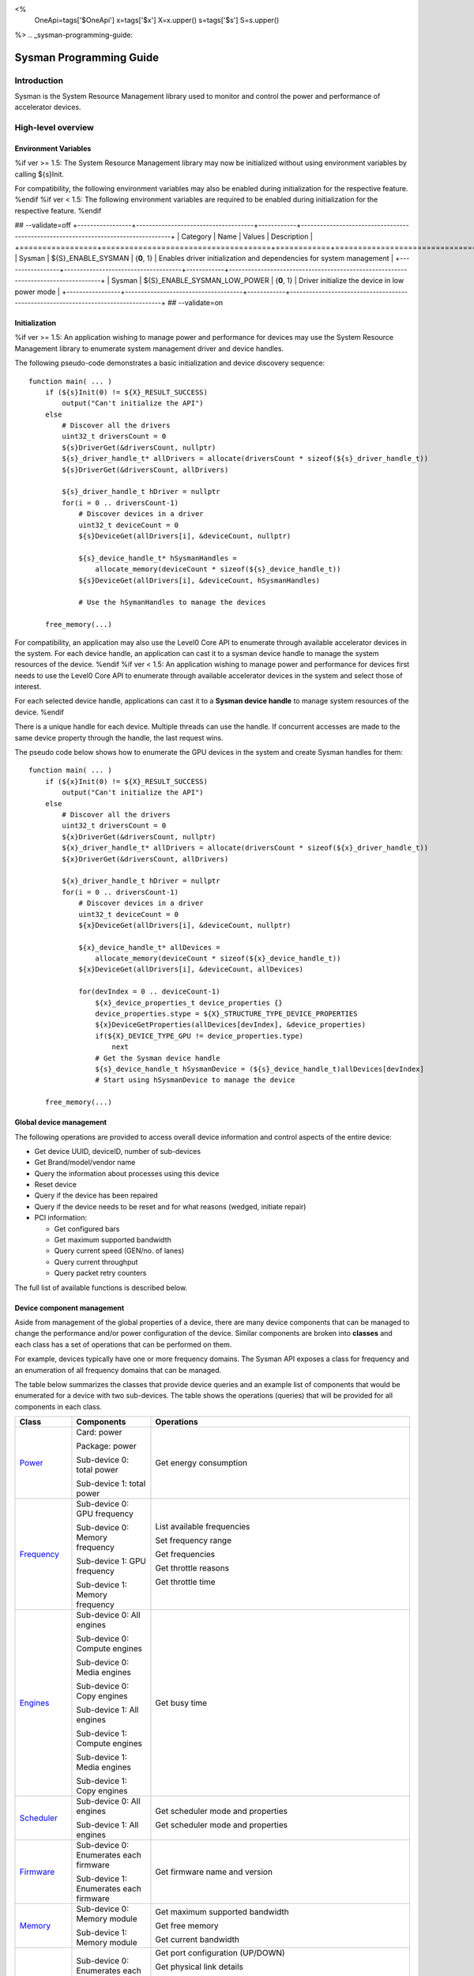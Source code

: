 ﻿
<%
    OneApi=tags['$OneApi']
    x=tags['$x']
    X=x.upper()
    s=tags['$s']
    S=s.upper()
%>
.. _sysman-programming-guide:

==========================
 Sysman Programming Guide
==========================

Introduction
============

Sysman is the System Resource Management library used to monitor and
control the power and performance of accelerator devices.

High-level overview
===================

Environment Variables
---------------------

%if ver >= 1.5:
The System Resource Management library may now be initialized without using environment variables by calling ${s}Init.

For compatibility, the following environment variables may also be enabled during initialization for the respective feature.
%endif
%if ver < 1.5:
The following environment variables are required to be enabled during initialization for the respective feature.
%endif

## --validate=off
+-----------------+-------------------------------------+------------+-----------------------------------------------------------------------------------+
| Category        | Name                                | Values     | Description                                                                       |
+=================+=====================================+============+===================================================================================+
| Sysman          | ${S}_ENABLE_SYSMAN                   | {**0**, 1} | Enables driver initialization and dependencies for system management              |
+-----------------+-------------------------------------+------------+-----------------------------------------------------------------------------------+
| Sysman          | ${S}_ENABLE_SYSMAN_LOW_POWER         | {**0**, 1} | Driver initialize the device in low power mode                                    |
+-----------------+-------------------------------------+------------+-----------------------------------------------------------------------------------+
## --validate=on

Initialization
--------------

%if ver >= 1.5:
An application wishing to manage power and performance for devices may
use the System Resource Management library to enumerate system management
driver and device handles.

The following pseudo-code demonstrates a basic initialization and device discovery sequence:

.. parsed-literal::

   function main( ... )
       if (${s}Init(0) != ${X}_RESULT_SUCCESS)
           output("Can't initialize the API")
       else
           # Discover all the drivers
           uint32_t driversCount = 0
           ${s}DriverGet(&driversCount, nullptr)
           ${s}_driver_handle_t* allDrivers = allocate(driversCount * sizeof(${s}_driver_handle_t))
           ${s}DriverGet(&driversCount, allDrivers)

           ${s}_driver_handle_t hDriver = nullptr
           for(i = 0 .. driversCount-1)
               # Discover devices in a driver
               uint32_t deviceCount = 0
               ${s}DeviceGet(allDrivers[i], &deviceCount, nullptr)

               ${s}_device_handle_t* hSysmanHandles =
                   allocate_memory(deviceCount * sizeof(${s}_device_handle_t))
               ${s}DeviceGet(allDrivers[i], &deviceCount, hSysmanHandles)

               # Use the hSymanHandles to manage the devices

       free_memory(...)

For compatibility, an application may also use the Level0 Core API to
enumerate through available accelerator devices in the system. For
each device handle, an application can cast it to a sysman device handle
to manage the system resources of the device.
%endif
%if ver < 1.5:
An application wishing to manage power and performance for devices first
needs to use the Level0 Core API to enumerate through available
accelerator devices in the system and select those of interest.

For each selected device handle, applications can cast it to a
**Sysman device handle** to manage system resources of the device.
%endif

There is a unique handle for each device. Multiple threads can use the
handle. If concurrent accesses are made to the same device property
through the handle, the last request wins.

The pseudo code below shows how to enumerate the GPU devices in the
system and create Sysman handles for them:

.. parsed-literal::

   function main( ... )
       if (${x}Init(0) != ${X}_RESULT_SUCCESS)
           output("Can't initialize the API")
       else
           # Discover all the drivers
           uint32_t driversCount = 0
           ${x}DriverGet(&driversCount, nullptr)
           ${x}_driver_handle_t* allDrivers = allocate(driversCount * sizeof(${x}_driver_handle_t))
           ${x}DriverGet(&driversCount, allDrivers)

           ${x}_driver_handle_t hDriver = nullptr
           for(i = 0 .. driversCount-1)
               # Discover devices in a driver
               uint32_t deviceCount = 0
               ${x}DeviceGet(allDrivers[i], &deviceCount, nullptr)

               ${x}_device_handle_t* allDevices =
                   allocate_memory(deviceCount * sizeof(${x}_device_handle_t))
               ${x}DeviceGet(allDrivers[i], &deviceCount, allDevices)

               for(devIndex = 0 .. deviceCount-1)
                   ${x}_device_properties_t device_properties {}
                   device_properties.stype = ${X}_STRUCTURE_TYPE_DEVICE_PROPERTIES
                   ${x}DeviceGetProperties(allDevices[devIndex], &device_properties)
                   if(${X}_DEVICE_TYPE_GPU != device_properties.type)
                       next
                   # Get the Sysman device handle
                   ${s}_device_handle_t hSysmanDevice = (${s}_device_handle_t)allDevices[devIndex]
                   # Start using hSysmanDevice to manage the device

       free_memory(...)

Global device management
------------------------

The following operations are provided to access overall device
information and control aspects of the entire device:

-  Get device UUID, deviceID, number of sub-devices
-  Get Brand/model/vendor name
-  Query the information about processes using this device
-  Reset device
-  Query if the device has been repaired
-  Query if the device needs to be reset and for what reasons (wedged, initiate repair)
-  PCI information:

   -  Get configured bars
   -  Get maximum supported bandwidth
   -  Query current speed (GEN/no. of lanes)
   -  Query current throughput
   -  Query packet retry counters

The full list of available functions is described below.

Device component management
---------------------------

Aside from management of the global properties of a device, there are
many device components that can be managed to change the performance
and/or power configuration of the device. Similar components are broken
into **classes** and each class has a set of operations that can be
performed on them.

For example, devices typically have one or more frequency domains. The
Sysman API exposes a class for frequency and an enumeration of all
frequency domains that can be managed.

The table below summarizes the classes that provide device queries and
an example list of components that would be enumerated for a device with
two sub-devices. The table shows the operations (queries) that will be
provided for all components in each class.

+-----------------------+---------------------------------+-------------------------------------------+
| Class                 | Components                      | Operations                                |
+=======================+=================================+===========================================+
| Power_                | Card:                           | Get energy consumption                    |
|                       | power                           |                                           |
|                       |                                 |                                           |
|                       | Package:                        |                                           |
|                       | power                           |                                           |
|                       |                                 |                                           |
|                       | Sub-device 0: total             |                                           |
|                       | power                           |                                           |
|                       |                                 |                                           |
|                       | Sub-device 1: total             |                                           |
|                       | power                           |                                           |
+-----------------------+---------------------------------+-------------------------------------------+
| Frequency_            | Sub-device 0: GPU frequency     | List available frequencies                |
|                       |                                 |                                           |
|                       | Sub-device 0: Memory frequency  | Set frequency range                       |
|                       |                                 |                                           |
|                       | Sub-device 1: GPU frequency     | Get frequencies                           |
|                       |                                 |                                           |
|                       | Sub-device 1: Memory frequency  | Get throttle reasons                      |
|                       |                                 |                                           |
|                       |                                 | Get throttle time                         |
+-----------------------+---------------------------------+-------------------------------------------+
| Engines_              | Sub-device 0: All engines       | Get busy time                             |
|                       |                                 |                                           |
|                       | Sub-device 0: Compute engines   |                                           |
|                       |                                 |                                           |
|                       | Sub-device 0: Media engines     |                                           |
|                       |                                 |                                           |
|                       | Sub-device 0: Copy engines      |                                           |
|                       |                                 |                                           |
|                       | Sub-device 1: All engines       |                                           |
|                       |                                 |                                           |
|                       | Sub-device 1: Compute engines   |                                           |
|                       |                                 |                                           |
|                       | Sub-device 1: Media engines     |                                           |
|                       |                                 |                                           |
|                       | Sub-device 1: Copy engines      |                                           |
+-----------------------+---------------------------------+-------------------------------------------+
| Scheduler_            | Sub-device 0: All engines       | Get scheduler mode and properties         |
|                       |                                 |                                           |
|                       | Sub-device 1: All engines       | Get scheduler mode and properties         |
+-----------------------+---------------------------------+-------------------------------------------+
| Firmware_             | Sub-device 0: Enumerates each   | Get firmware name and version             |
|                       | firmware                        |                                           |
|                       |                                 |                                           |
|                       | Sub-device 1: Enumerates each   |                                           |
|                       | firmware                        |                                           |
+-----------------------+---------------------------------+-------------------------------------------+
| Memory_               | Sub-device 0: Memory module     | Get maximum supported bandwidth           |
|                       |                                 |                                           |
|                       | Sub-device 1: Memory module     | Get free memory                           |
|                       |                                 |                                           |
|                       |                                 | Get current bandwidth                     |
+-----------------------+---------------------------------+-------------------------------------------+
| Fabric-Port_          | Sub-device 0: Enumerates each   | Get port configuration (UP/DOWN)          |
|                       | port                            |                                           |
|                       |                                 | Get physical link details                 |
|                       | Sub-device 1: Enumerates each   |                                           |
|                       | port                            | Get port health                           |
|                       |                                 | (healthy/degraded/failed/disabled)        |
|                       |                                 |                                           |
|                       |                                 | Get remote port                           |
|                       |                                 |                                           |
|                       |                                 | Get port rx/tx speed                      |
|                       |                                 |                                           |
|                       |                                 | Get port rx/tx bandwidth                  |
+-----------------------+---------------------------------+-------------------------------------------+
| Temperature_          | Package: temperature (min, max) | Get current temperature sensor reading    |
|                       |                                 |                                           |
|                       | Sub-device 0: GPU temperature   |                                           |
|                       | (min, max)                      |                                           |
|                       |                                 |                                           |
|                       | Sub-device 0: Memory            |                                           |
|                       | temperature (min, max)          |                                           |
|                       |                                 |                                           |
|                       | Sub-device 1: GPU temperature   |                                           |
|                       | (min, max)                      |                                           |
|                       |                                 |                                           |
|                       | Sub-device 1: Memory            |                                           |
|                       | temperature (min, max)          |                                           |
+-----------------------+---------------------------------+-------------------------------------------+
| PSU_                  | Package: Power supplies         | Get details about the power supply        |
|                       |                                 |                                           |
|                       |                                 | Query current state (temperature,         |
|                       |                                 | current, fan)                             |
+-----------------------+---------------------------------+-------------------------------------------+
| Fan_                  | Package: Fans                   | Get details (max fan speed)               |
|                       |                                 |                                           |
|                       |                                 | Get config (fixed fan speed,              |
|                       |                                 | temperature-speed table)                  |
|                       |                                 |                                           |
|                       |                                 | Query current fan speed                   |
+-----------------------+---------------------------------+-------------------------------------------+
| LED_                  | Package: LEDs                   | Get details (RGB capable)                 |
|                       |                                 |                                           |
|                       |                                 | Query current state (on, color)           |
+-----------------------+---------------------------------+-------------------------------------------+
| RAS_                  | Sub-device 0: One set of RAS    | Read RAS total correctable and            |
|                       | error counters                  | uncorrectable error counters              |
|                       |                                 |                                           |
|                       | Sub-device 1: One set of RAS    | Read breakdown of errors by category      |
|                       | error counters                  | (no. resets, no. programming errors,      |
|                       |                                 | no. programming errors, no. driver        |
|                       |                                 | errors, no. compute errors, no. cache     |
|                       |                                 | errors, no. memory errors, no. PCI        |
|                       |                                 | errors, no. display errors, no.           |
|                       |                                 | non-compute errors)                       |
+-----------------------+---------------------------------+-------------------------------------------+
| Diagnostics_          | Package: SCAN test suite        | Get list of all diagnostics tests         |
|                       |                                 |                                           |
|                       | Package: ARRAY test suite       |                                           |
+-----------------------+---------------------------------+-------------------------------------------+

The table below summarizes the classes that provide device controls and
an example list of components that would be enumerated for a device with
two sub-devices. The table shows the operations (controls) that will be
provided for all components in each class.

+------------------------+---------------------------------+-------------------------------------------+
| Class                  | Components                      | Operations                                |
+========================+=================================+===========================================+
| Power_                 | Card: power                     | Set sustained power limit                 |
|                        |                                 |                                           |
|                        | Package: power                  | Set burst power limit                     |
|                        |                                 |                                           |
|                        |                                 | Set peak power limit                      |
+------------------------+---------------------------------+-------------------------------------------+
| Frequency_             | Sub-device 0: GPU frequency     | Set frequency range                       |
|                        |                                 |                                           |
|                        | Sub-device 0: Memory frequency  |                                           |
|                        |                                 |                                           |
|                        | Sub-device 1: GPU frequency     |                                           |
|                        |                                 |                                           |
|                        | Sub-device 1: Memory frequency  |                                           |
+------------------------+---------------------------------+-------------------------------------------+
| Scheduler_             | Sub-device 0: All engines       | Set scheduler mode                        |
|                        |                                 |                                           |
|                        | Sub-device 1: All engines       | Set scheduler mode                        |
+------------------------+---------------------------------+-------------------------------------------+
| Performance-Factor_    | Sub-device 0: Compute           | Tune workload performance                 |
|                        |                                 |                                           |
|                        | Sub-device 0: Media             |                                           |
|                        |                                 |                                           |
|                        | Sub-device 1: Compute           |                                           |
|                        |                                 |                                           |
|                        | Sub-device 1: Media             |                                           |
+------------------------+---------------------------------+-------------------------------------------+
| Standby_               | Sub-device 0: Control           | Disable opportunistic standby             |
|                        | entire sub-device               | standby                                   |
|                        |                                 |                                           |
|                        | Sub-device 1: Control entire    |                                           |
|                        | sub-device                      |                                           |
+------------------------+---------------------------------+-------------------------------------------+
| Firmware_              | Sub-device 0: Enumerates each   | Flash new firmware                        |
|                        | firmware                        |                                           |
|                        |                                 |                                           |
|                        | Sub-device 1: Enumerates each   |                                           |
|                        | firmware                        |                                           |
+------------------------+---------------------------------+-------------------------------------------+
| Fabric-Port_           | Sub-device 0: Control each port | Configure port UP/DOWN                    |
|                        |                                 |                                           |
|                        | Sub-device 1: Control each port | Turn beaconing ON/OFF                     |
+------------------------+---------------------------------+-------------------------------------------+
| Fan_                   | Package: Fans                   | Set config (fixed speed, temperature-     |
|                        |                                 | speed table)                              |
+------------------------+---------------------------------+-------------------------------------------+
| LED_                   | Package: LEDs                   | Turn LED on/off and set color             |
+------------------------+---------------------------------+-------------------------------------------+
| Diagnostics_           | SCAN test suite                 | Run all or a subset                       |
|                        |                                 | of diagnostic tests                       |
|                        | ARRAY test suite                | in the test suite                         |
+------------------------+---------------------------------+-------------------------------------------+

Device component enumeration
----------------------------

The Sysman API provides functions to enumerate all components in a class
that can be managed.

For example, there is a frequency class which is used to control the
frequency of different parts of the device. On most devices, the
enumerator will provide two handles, one to control the GPU frequency
and one to enumerate the device memory frequency. This is illustrated in
the figure below:

.. image:: ../images/tools_sysman_freq_flow.png

In the C API, each class is associated with a unique handle type
(e.g. ${s}_freq_handle_t refers to a frequency component). In
the C++ API, each class is a C++ class (e.g. An instance of the class ${s}::SysmanFrequency
refers to a frequency component).

The pseudo code below shows how to use the Sysman API to enumerate all
GPU frequency components and fix each to a specific frequency if this is
supported:

.. parsed-literal::

   function FixGpuFrequency(${s}_device_handle_t hSysmanDevice, double FreqMHz)
       uint32_t numFreqDomains
       if ((${s}DeviceEnumFrequencyDomains(hSysmanDevice, &numFreqDomains, NULL) == ${X}_RESULT_SUCCESS))
           ${s}_freq_handle_t* pFreqHandles =
               allocate_memory(numFreqDomains * sizeof(${s}_freq_handle_t))
           if (${s}DeviceEnumFrequencyDomains(hSysmanDevice, &numFreqDomains, pFreqHandles) == ${X}_RESULT_SUCCESS)
               for (index = 0 .. numFreqDomains-1)
                   ${s}_freq_properties_t props {};
                   props.stype = ${S}_STRUCTURE_TYPE_FREQ_PROPERTIES;
                   if (${s}FrequencyGetProperties(pFreqHandles[index], &props) == ${X}_RESULT_SUCCESS)
                       # Only change the frequency of the domain if:
                       # 1. The domain controls a GPU accelerator
                       # 2. The domain frequency can be changed
                       if (props.type == ${S}_FREQ_DOMAIN_GPU
                           and props.canControl)
                               # Fix the frequency
                               ${s}_freq_range_t range
                               range.min = FreqMHz
                               range.max = FreqMHz
                               ${s}FrequencySetRange(pFreqHandles[index], &range)
       free_memory(...)

Sub-device management
---------------------

A Sysman device handle operates at the device level. If a sub-device device handle is passed to
any of the Sysman functions, the result will be as if the device handle was used.

The enumerator for device components will return a list of components that are located in each
sub-device. Properties for each component will indicate in which sub-device it is located. If software
wishing to manage components in only one sub-device should filter the enumerated components using the
sub-device ID (see ${x}_device_properties_t.subdeviceId).

The figure below shows the frequency components that will be enumerated on a device with two sub-devices where each sub-device has a GPU and
device memory frequency control:

.. image:: ../images/tools_sysman_freq_subdevices.png

The pseudo code below shows how to fix the GPU frequency on a specific
sub-device (notice the additional sub-device check):

.. parsed-literal::

   function FixSubdeviceGpuFrequency(${s}_device_handle_t hSysmanDevice, uint32_t subdeviceId, double FreqMHz)
       uint32_t numFreqDomains
       if ((${s}DeviceEnumFrequencyDomains(hSysmanDevice, &numFreqDomains, NULL) == ${X}_RESULT_SUCCESS))
           ${s}_freq_handle_t* pFreqHandles =
               allocate_memory(numFreqDomains * sizeof(${s}_freq_handle_t))
           if (${s}DeviceEnumFrequencyDomains(hSysmanDevice, &numFreqDomains, pFreqHandles) == ${X}_RESULT_SUCCESS)
               for (index = 0 .. numFreqDomains-1)
                   ${s}_freq_properties_t props {};
                   props.stype = ${S}_STRUCTURE_TYPE_FREQ_PROPERTIES;
                   if (${s}FrequencyGetProperties(pFreqHandles[index], &props) == ${X}_RESULT_SUCCESS)
                       # Only change the frequency of the domain if:
                       # 1. The domain controls a GPU accelerator
                       # 2. The domain frequency can be changed
                       # 3. The domain is located in the specified sub-device
                       if (props.type == ${S}_FREQ_DOMAIN_GPU
                           and props.canControl
                           and props.subdeviceId == subdeviceId)
                               # Fix the frequency
                               ${s}_freq_range_t range
                               range.min = FreqMHz
                               range.max = FreqMHz
                               ${s}FrequencySetRange(pFreqHandles[index], &range)
       free_memory(...)

Events
------

Events are a way to determine if changes have occurred on a device
e.g. new RAS errors without polling the Sysman API. An application
registers the events that it wishes to receive notification about and
then it listens for notifications. The application can choose to block
when listening - this will put the calling application thread to sleep
until new notifications are received.

The API enables registering for events from multiple devices and
listening for any events coming from any devices by using one function
call.

Once notifications have occurred, the application can use the query
Sysman interface functions to get more details.

The following events are provided:

-  Any RAS errors have occurred

The full list of available functions for handling events is described below.

Telemetry and timestamps
------------------------

Many of the API calls return underlying hardware telemetry (counters).
These counters are typically monotonic and wrap around at the their
bit width boundaires. An application will typically want to take the
delta between two samples. Many times, the rate of change of a counter
is required. For example, sampling a counter for bytes transmitted through
a link and dividing by the delta time between the samples will yield
average bandwidth.

When returning telemetry, the API will include a timestamp when the
underlying hardware counter was sampled. Each timestamp is only relevant
to the telemetry that it accompanies. Each timestamp associated with
a piece of telemetry can have it's own absolute base that can be
different from timestamps return with other telemetry. As a result,
no calculation should be made based on timestamps returned from
different telemetry.

The timestamps are not guaranteed to have the same base between
applications. They should only be used within the execution of a single
application.

Interface details
=================

Global operations
-----------------

Device Properties
~~~~~~~~~~~~~~~~~

The following operations permit getting properties about the entire
device:

+-----------------------------------+-----------------------------------+
| Function                          | Description                       |
+===================================+===================================+
| ${s}DeviceGetProperties()  | Get static device properties -    |
|                                   | device UUID, sub-device ID,       |
|                                   | device brand/model/vendor strings |
+-----------------------------------+-----------------------------------+
| ${s}DeviceGetState()       | Determine device state: was the   |
|                                   | device repaired, does the device  |
|                                   | need to be reset and for what     |
|                                   | reasons (wedged, initiate repair) |
+-----------------------------------+-----------------------------------+

The pseudo code below shows how to display general information about a
device:

.. parsed-literal::

  function ShowDeviceInfo(${s}_device_handle_t hSysmanDevice)
      ${s}_device_properties_t devProps {}
      devProps.stype = ${X}_STRUCTURE_TYPE_DEVICE_PROPERTIES
      ${s}_device_state_t devState
      if (${s}DeviceGetProperties(hSysmanDevice, &devProps) == ${X}_RESULT_SUCCESS)
          output("    UUID:           %s", devProps.core.uuid.id)
          output("    #subdevices:    %u", devProps.numSubdevices)
          output("    brand:          %s", devProps.brandName)
          output("    model:          %s", devProps.modelName)
      if (${s}DeviceGetState(hSysmanDevice, &devState) == ${X}_RESULT_SUCCESS)
          output("    Was repaired:   %s", (devState.repaired == ${S}_REPAIR_STATUS_PERFORMED) ? "yes" : "no")
          if (devState.reset != 0)
        {
            output("DEVICE RESET REQUIRED:")
            if (devState.reset & ${S}_RESET_REASON_FLAG_WEDGED)
                output("- Hardware is wedged")
            if (devState.reset & ${S}_RESET_REASON_FLAG_REPAIR)
                output("- Hardware needs to complete repairs")
        }
    }

Host Processes
~~~~~~~~~~~~~~

The following functions provide information about host processes that
are using the device:

+--------------------------------------+-----------------------------------+
| Function                             | Description                       |
+======================================+===================================+
| ${s}DeviceProcessesGetState() | Get information about all         |
|                                      | processes that are using this     |
|                                      | device - process ID, device       |
|                                      | memory allocation size,           |
|                                      | accelerators being used.          |
+--------------------------------------+-----------------------------------+

Using the process ID, an application can determine the owner and the
path to the executable - this information is not returned by the API.

Device reset
~~~~~~~~~~~~

The device can be reset using the following function:

+-----------------------------------+-----------------------------------+
| Function                          | Description                       |
+===================================+===================================+
| ${s}DeviceReset()          | Requests that the driver          |
|                                   | perform a PCI bus reset of the    |
|                                   | device.                           |
+-----------------------------------+-----------------------------------+

PCI link operations
~~~~~~~~~~~~~~~~~~~

The following functions permit getting data about the PCI endpoint for the device:

+-------------------------------------+-----------------------------------+
| Function                            | Description                       |
+=====================================+===================================+
| ${s}DevicePciGetProperties() | Get static properties for the PCI |
|                                     | port - BDF address, number of     |
|                                     | bars, maximum supported speed     |
+-------------------------------------+-----------------------------------+
| ${s}DevicePciGetState()      | Get current PCI port speed        |
|                                     | (number of lanes, generation)     |
+-------------------------------------+-----------------------------------+
| ${s}DevicePciGetBars()       | Get information about each        |
|                                     | configured PCI bar                |
+-------------------------------------+-----------------------------------+
| ${s}DevicePciGetStats()      | Get PCI statistics - throughput,  |
|                                     | total packets, number of packet   |
|                                     | replays                           |
+-------------------------------------+-----------------------------------+

The pseudo code below shows how to output the PCI BDF address:

.. parsed-literal::

   function ShowPciInfo(${s}_device_handle_t hSysmanDevice)
       ${s}_pci_properties_t pciProps {};
       pciProps.stype = ${S}_STRUCTURE_TYPE_PCI_PROPERTIES;
       if (${s}DevicePciGetProperties(hSysmanDevice, &pciProps) == ${X}_RESULT_SUCCESS)
           output("    PCI address:        %04u:%02u:%02u.%u",
               pciProps.address.domain,
               pciProps.address.bus,
               pciProps.address.device,
               pciProps.address.function);

.. _Power:

Operations on power domains
---------------------------

The PSU (Power Supply Unit) provides power to a device. The amount of power
drawn by a device is a function of the voltage and frequency, both of which are
controlled by the Punit, a micro-controller on the device. If the voltage and
frequency are too high, two conditions can occur:

1. Over-current - This is where the current drawn by the device exceeds
   the maximum current that the PSU can supply. The PSU asserts a signal
   when this occurs, and it is processed by the Punit.
2. Over-temperature - The device is generating too much heat that cannot
   be dissipated fast enough. The Punit monitors temperatures and reacts
   when the sensors show the maximum temperature exceeds the threshold
   TjMax (typically 100 degrees Celsius).

When either of these conditions occurs, the Punit throttles the
frequencies/voltages of the device down to their minimum values,
severely impacting performance. The Punit avoids such severe throttling
by imposing power limits. There are two types of power limits:

1. Reactive - In this case, the Punit will measure the moving average over
   some interval of the actual power (hardware measurement). If the average
   power exceeds the limit, Punit will start slowly decreasing the
   maximum frequency limits that can be requested for each frequency domain.
   Conversely, if the average power is below the limit, Punit will slowly
   increase the maximum frequency limits that can be requested up to the
   hardware frequency limit for each domain. When user/driver frequency
   requests are above the maximum frequency limits, throttling occurs and
   this should normally reduce the power.
2. Proactive - In this case, the Punit can perform a calculation based on
   the current configuration of the chip and frequency requests to predict
   the worst case power that could be generated. If this calculation exceeds
   the proactive limit, a search is done to find the maximum frequency that will
   fit within the limit.

Limits need not be applied at the hardware scope level of a device. Devices are
subdivided into one or more power domains. A power domain is a hardware scope
over which power consumption can be monitored and controlled. Power domains can
exist at different hardware scopes such as:

1. Card-level - Power domains defined at this level monitor & control power
   consumption over a whole card.
2. Package-level - Power domains defined at this level monitor & control power
   consumption over a single physical package on a card.
3. Stack-level - Power domains defined at this level monitor & control power
   consumption over a single stack within a package.

At any given point in time, a platform can be running on either mains power or,
in the case of platforms such as laptops, can be running on battery power. This
is referred to as the power source. Limits can be configured to take effect only
when a device is drawing power from a specified source, i.e., separate limits
can be imposed when a device is running off battery power as opposed to mains
power.

Depending on the platform and power domain, power limits can be expressed in
terms of either amperage or wattage. The API can be queried to determine in which
units a given power limit should be specified.

A power limit can correspond one of the following power levels.

+---------------------+-----------------+-----------------------+
| Limit               | Window          | Description           |
+=====================+=================+=======================+
| Instantaneous       | NA              | Punit predicts the    |
|                     |                 | worst case power for  |
|                     |                 | the current frequency |
|                     |                 | requests and if it    |
|                     |                 | exceeds the limit,    |
|                     |                 | the actual            |
|                     |                 | frequencies           |
|                     |                 | will be lowered.      |
+---------------------+-----------------+-----------------------+
| Peak                | e.g. 100usec    | Punit tracks a moving |
|                     |                 | average of power over |
|                     |                 | a short window. When  |
|                     |                 | this exceeds a        |
|                     |                 | programmable          |
|                     |                 | threshold, the Punit  |
|                     |                 | starts throttling     |
|                     |                 | frequencies/voltages. |
+---------------------+-----------------+-----------------------+
| Burst               | e.g. 2ms        | Punit tracks a moving |
|                     |                 | average of power over |
|                     |                 | a medium window. When |
|                     |                 | this exceeds a        |
|                     |                 | programmable          |
|                     |                 | threshold, the Punit  |
|                     |                 | starts throttling     |
|                     |                 | frequencies/voltages. |
+---------------------+-----------------+-----------------------+
| Sustained           | e.g. 28s        | Punit tracks a moving |
|                     |                 | average of power over |
|                     |                 | a long window. When   |
|                     |                 | this exceeds a        |
|                     |                 | programmable          |
|                     |                 | threshold, the Punit  |
|                     |                 | throttles             |
|                     |                 | frequencies/voltages. |
+---------------------+-----------------+-----------------------+

Note that the sustained, burst, and peak power limits are only reactive, whereas
the instantaneous power limit is only proactive.

The default factory values are tuned assuming the device is operating at
normal temperatures running significant workloads:

-  The peak power limit is tuned to avoid tripping the PSU over-current
   signal for all but the most intensive compute workloads. Most
   workloads should be able to run at maximum frequencies without
   hitting this condition.
-  The burst power limit permits most workloads to run at maximum
   frequencies for short periods.
-  The sustained power limit will be triggered if high frequencies are
   requested for lengthy periods (configurable, default is 28sec) and
   the frequencies will be throttled if the high requests and
   utilization of the device continues.

Some power domains support requesting the event
${S}_EVENT_TYPE_FLAG_ENERGY_THRESHOLD_CROSSED be generated when the
energy consumption exceeds some value. This can be a useful technique to
suspend an application until the GPU becomes busy. The technique
involves calling ${s}PowerSetEnergyThreshold() with some delta
energy threshold, registering to receive the event using the function
${s}DeviceEventRegister() and then calling ${s}DriverEventListen() to
block until the event is triggered. When the energy consumed by the
power domain from the time the call is made exceeds the specified delta,
the event is triggered, and the application is woken up.

A device can have multiple power domains:

-  One card level power domain that handles the power consumed by the entire
   PCIe card.
-  One package level power domain that handles the power consumed by the
   entire accelerator chip. This includes the power of all sub-devices on
   the chip.
-  One or more power domains for each sub-device if the product has
   sub-devices.

The following functions are provided to manage the power of the device:

+--------------------------------------+-------------------------------------------------------------------------------------+
| Function                             | Description                                                                         |
+======================================+=====================================================================================+
| ${s}DeviceEnumPowerDomains()  | Enumerate the power domains.                                                        |
+--------------------------------------+-------------------------------------------------------------------------------------+
| ${s}PowerGetProperties()      | Get the minimum/maximum power limit that can be                                     |
|                                      | specified when changing the power limits of a                                       |
|                                      | specific power domain. Also read the factory                                        |
|                                      | default sustained power limit of the part.                                          |
+--------------------------------------+-------------------------------------------------------------------------------------+
| ${s}PowerGetEnergyCounter()   | Read the energy consumption of                                                      |
|                                      | the specific domain.                                                                |
+--------------------------------------+-------------------------------------------------------------------------------------+
| ${s}PowerGetLimitsExt()       | Get all the                                                                         |
|                                      | power limits for the specific                                                       |
|                                      | power domain.                                                                       |
+--------------------------------------+-------------------------------------------------------------------------------------+
| ${s}PowerSetLimitsExt()       | Set all the                                                                         |
|                                      | power limits for the specific                                                       |
|                                      | power domain.                                                                       |
+--------------------------------------+-------------------------------------------------------------------------------------+
| ${s}PowerGetEnergyThreshold() | Get the current energy threshold.                                                   |
+--------------------------------------+-------------------------------------------------------------------------------------+
| ${s}PowerSetEnergyThreshold() | Set the energy threshold. Event                                                     |
|                                      | ${S}_EVENT_TYPE_FLAG_ENERGY_THRESHOLD_CROSSED        |
|                                      |                                                                                     |
|                                      | will be generated when the energy                                                   |
|                                      | consumed since calling this                                                         |
|                                      | function exceeds the specified                                                      |
|                                      | threshold.                                                                          |
+--------------------------------------+-------------------------------------------------------------------------------------+

The pseudo code below shows how to output information about each power
domain on a device:

.. parsed-literal::

   function ShowPowerDomains(${s}_device_handle_t hSysmanDevice)
       uint32_t numPowerDomains
       if (${s}DeviceEnumPowerDomains(hSysmanDevice, &numPowerDomains, NULL) == ${X}_RESULT_SUCCESS)
           ${s}_pwr_handle_t* phPower =
               allocate_memory(numPowerDomains * sizeof(${s}_pwr_handle_t))
           if (${s}DeviceEnumPowerDomains(hSysmanDevice, &numPowerDomains, phPower) == ${X}_RESULT_SUCCESS)
               for (pwrIndex = 0 .. numPowerDomains-1)
                   ${s}_power_properties_t props {};
                   props.stype = ${S}_STRUCTURE_TYPE_POWER_PROPERTIES;
                   if (${s}PowerGetProperties(phPower[pwrIndex], &props) == ${X}_RESULT_SUCCESS)
                       if (props.onSubdevice)
                           output("Sub-device %u power:\n", props.subdeviceId)
                           output("    Can control: %s", props.canControl ? "yes" : "no")
                           call_function ShowPowerLimits(phPower[pwrIndex])
                       else
                           output("Total package power:\n")
                           output("    Can control: %s", props.canControl ? "yes" : "no")
                           call_function ShowPowerLimits(phPower[pwrIndex])
       free_memory(...)
   }

   function ShowPowerLimits(${s}_pwr_handle_t hPower)
       uint32_t limitCount = 0
       if (${s}PowerGetLimitsExt(hPower, &limitCount, nullptr) == ${X}_RESULT_SUCCESS)
           ${s}_power_limit_ext_desc_t * allLimits = allocate(limitCount * sizeof(${s}_power_limit_ext_desc_t));
           if (${s}PowerGetLimitsExt(hPower, &numLimits, allLimits) == ${X}_RESULT_SUCCESS)

               for (i = 0; i < limitCount; ++i)
                   output("Limit is enabled: %s", enabled)
                   output("Power averaging window: %d", interval)

The pseudo code below shows how to modify the sustained power limit for the first power
domain found on a device:

.. parsed-literal::

   function SetPowerDomainLimit(${s}_device_handle_t hSysmanDevice)
       uint32_t numPowerDomains
       if (${s}DeviceEnumPowerDomains(hSysmanDevice, &numPowerDomains, NULL) == ${X}_RESULT_SUCCESS)
           ${s}_pwr_handle_t* phPower =
               allocate_memory(numPowerDomains * sizeof(${s}_pwr_handle_t))
           if (${s}DeviceEnumPowerDomains(hSysmanDevice, &numPowerDomains, phPower) == ${X}_RESULT_SUCCESS)
               for (pwrIndex = 0 .. numPowerDomains-1)
                   ${s}_power_properties_t props {};
                   props.stype = ${S}_STRUCTURE_TYPE_POWER_PROPERTIES;
                   if (${s}PowerGetProperties(phPower[pwrIndex], &props) == ${X}_RESULT_SUCCESS)
                       uint32_t limitCount = 0
                       if (${s}PowerGetLimitsExt(hPower, &limitCount, nullptr) == ${X}_RESULT_SUCCESS)
                           ${s}_power_limit_ext_desc_t * allLimits = allocate(limitCount * sizeof(${s}_power_limit_ext_desc_t));
                           if (${s}PowerGetLimitsExt(hPower, &numLimits, allLimits) == ${X}_RESULT_SUCCESS)
                               for (i = 0; i < limitCount; ++i)
                                   if (allLimits[i].level == ${S}_POWER_LEVEL_SUSTAINED)
                                       if (allLimits[i].limitValueLocked == False)
                                           allLimits[i].limit = newLimit
                           ${s}PowerSetLimitsExt(hPower, &numLimits, allLimits)


The pseudo code shows how to output the average power. It assumes that
the function is called regularly (say every 100ms).

.. parsed-literal::

   function ShowAveragePower(${s}_pwr_handle_t hPower, ${s}_power_energy_counter_t* pPrevEnergyCounter)
       ${s}_power_energy_counter_t newEnergyCounter;
       if (${s}PowerGetEnergyCounter(hPower, &newEnergyCounter) == ${X}_RESULT_SUCCESS)
           uint64_t deltaTime = newEnergyCounter.timestamp - pPrevEnergyCounter->timestamp;
           if (deltaTime)
               output("    Average power: %.3f W", (newEnergyCounter.energy - pPrevEnergyCounter->energy) / deltaTime);
               \*pPrevEnergyCounter = newEnergyCounter;

.. _Frequency:

Operations on frequency domains
-------------------------------

The hardware manages frequencies to achieve a balance between best
performance and power consumption. Most devices have one or more
frequency domains.

The following functions are provided to manage the frequency domains on
the device:

+------------------------------------------+----------------------------------------+
| Function                                 | Description                            |
+==========================================+========================================+
| ${s}DeviceEnumFrequencyDomains()  | Enumerate all the frequency            |
|                                          | domains on the device and              |
|                                          | sub-devices.                           |
+------------------------------------------+----------------------------------------+
| ${s}FrequencyGetProperties()      | Find out which domain                  |
|                                          | ${s}_freq_domain_t is controlled |
|                                          | by this frequency and min/max          |
|                                          | hardware frequencies.                  |
+------------------------------------------+----------------------------------------+
| ${s}FrequencyGetAvailableClocks() | Get an array of all available          |
|                                          | frequencies that can be requested      |
|                                          | on this domain.                        |
+------------------------------------------+----------------------------------------+
| ${s}FrequencyGetRange()           | Get the current min/max frequency      |
|                                          | between which the hardware can         |
|                                          | operate for a frequency domain.        |
+------------------------------------------+----------------------------------------+
| ${s}FrequencySetRange()           | Set the min/max frequency between      |
|                                          | which the hardware can operate         |
|                                          | for a frequency domain.                |
+------------------------------------------+----------------------------------------+
| ${s}FrequencyGetState()           | Get the current frequency              |
|                                          | request, actual frequency, TDP         |
|                                          | frequency and throttle reasons         |
|                                          | for a frequency domain.                |
+------------------------------------------+----------------------------------------+
| ${s}FrequencyGetThrottleTime()    | Gets the amount of time a              |
|                                          | frequency domain has been              |
|                                          | throttled.                             |
+------------------------------------------+----------------------------------------+

It is only permitted to set the frequency range if the device property
${s}_freq_properties_t.canControl is true for the specific frequency
domain.

By setting the min/max frequency range to the same value, software is
effectively disabling the hardware-controlled frequency and getting a
fixed stable frequency providing the Punit does not need to throttle due
to excess power/heat.

Based on the power/thermal conditions, the frequency requested by
software or the hardware may not be respected. This situation can be
determined using the function ${s}FrequencyGetState() which will
indicate the current frequency request, the actual (resolved) frequency
and other frequency information that depends on the current conditions.
If the actual frequency is below the requested frequency,
${s}_freq_state_t.throttleReasons will provide the reasons why the
frequency is being limited by the Punit.

When a frequency domain starts being throttled, the event
${S}_EVENT_TYPE_FLAG_FREQ_THROTTLED is triggered if this is supported
(check ${s}_freq_properties_t.isThrottleEventSupported).

Frequency/Voltage overclocking
~~~~~~~~~~~~~~~~~~~~~~~~~~~~~~

Overclocking involves modifying the voltage-frequency (V-F) curve to
either achieve better performance by permitting the hardware to reach
higher frequencies or better efficiency by lowering the voltage for the
same frequency.

By default, the hardware imposes a factory-fused maximum frequency and a
voltage-frequency curve. The voltage-frequency curve specifies how much
voltage is needed to safely reach a given frequency without hitting
overcurrent conditions. If the hardware detects overcurrent (IccMax), it
will severely throttle frequencies in order to protect itself. Also, if
the hardware detects that any part of the chip exceeds a maximum
temperature limit (TjMax) it will also severely throttle frequencies.

To improve maximum performance, the following modifications can be made:

-  Increase the maximum frequency.
-  Increase the voltage to ensure stability at the higher frequency.
-  Increase the maximum current (IccMax).
-  Increase the maximum temperature (TjMax).

All these changes come with the risk of damage the device.

To improve efficiency for a given workload that is not excercising the
full circuitry of the device, the following modifications can be made:

-  Decrease the voltage

Frequency overclocking is accomplished by calling ${s}FrequencyOcSetFrequencyTarget() with the desired Frequency
Target and the Voltage setting by calling ${s}FrequencyOcSetVoltageTarget() with the new voltage and the voltrage offset.
There are three modes that control the way voltage and frequency are handled when overclocking:

+--------------------------------------------------------+------------------------------------------------+
| Overclock mode                                         | Description                                    |
+========================================================+================================================+
| ${S}_OC_MODE_OVERRIDE            | In this mode, a fixed                          |
|                                                        | user-supplied voltage                          |
|                                                        | VoltageTarget plus                             |
|                                                        | VoltageOffset                                  |
|                                                        | is applied at all times,                       |
|                                                        | independent of the frequency                   |
|                                                        | request. This is not efficient but             |
|                                                        | can improve stability by avoiding              |
|                                                        | power-supply voltage changes as the            |
|                                                        | frequency changes.                             |
+--------------------------------------------------------+------------------------------------------------+
| ${S}_OC_MODE_INTERPOLATIVE       | In this mode, In this mode, the                |
|                                                        | voltage/frequency curve can be extended        |
|                                                        | with a new voltage/frequency point that will   |
|                                                        | be interpolated. The existing                  |
|                                                        | voltage/frequency points can also be offset    |
|                                                        | (up or down) by a fixed voltage. This mode     |
|                                                        | disables FIXED and OVERRIDE modes.             |
+--------------------------------------------------------+------------------------------------------------+
| ${S}_OC_MODE_FIXED               | In this mode, In this mode, hardware will      |
|                                                        | disable most frequency throttling and lock     |
|                                                        | the frequency and voltage at the specified     |
|                                                        | overclock values. This mode disables           |
|                                                        | OVERRIDE and INTERPOLATIVE modes. This mode    |
|                                                        | can damage the part, most of the protections   |
|                                                        | are disabled on this mode.                     |
+--------------------------------------------------------+------------------------------------------------+

The following functions are provided to handle overclocking:

+-------------------------------------------------+-----------------------------------+
| Function                                        | Description                       |
+=================================================+===================================+
| ${s}FrequencyOcGetCapabilities()         | Determine the overclock           |
|                                                 | capabilities of the device.       |
+-------------------------------------------------+-----------------------------------+
| ${s}FrequencyOcGetFrequencyTarget()      | Get current overclock target      |
|                                                 | frequency set.                    |
+-------------------------------------------------+-----------------------------------+
| ${s}FrequencyOcSetFrequencyTarget()      | Set the new overclock target      |
|                                                 | frequency                         |
+-------------------------------------------------+-----------------------------------+
| ${s}FrequencyOcGetVoltageTarget()        | Get current overclock target      |
|                                                 | voltage set.                      |
+-------------------------------------------------+-----------------------------------+
| ${s}FrequencyOcSetVoltageTarget()        | Set the new overclock target      |
|                                                 | voltage and offset.               |
+-------------------------------------------------+-----------------------------------+
| ${s}FrequencyOcSetMode()                 | Sets the desired overclock mode.  |
+-------------------------------------------------+-----------------------------------+
| ${s}FrequencyOcGetMode()                 | Gets the current overclock mode.  |
+-------------------------------------------------+-----------------------------------+
| ${s}FrequencyOcGetIccMax()               | Get the maximum current limit in  |
|                                                 | effect.                           |
+-------------------------------------------------+-----------------------------------+
| ${s}FrequencyOcSetIccMax()               | Set a new maximum current limit.  |
+-------------------------------------------------+-----------------------------------+
| ${s}FrequencyOcGetTjMax()                | Get the maximum temperature limit |
|                                                 | in effect.                        |
+-------------------------------------------------+-----------------------------------+
| ${s}FrequencyOcSetTjMax()                | Set a new maximum temperature     |
|                                                 | limit.                            |
+-------------------------------------------------+-----------------------------------+

Overclocking can be turned off by calling
${s}FrequencyOcSetMode() with mode ${S}_OC_MODE_OFF and by
calling ${s}FrequencyOcGetIccMax() and ${s}FrequencyOcSetTjMax() with values of 0.0.

.. _Scheduler:

Scheduler operations
~~~~~~~~~~~~~~~~~~~~

Scheduler components control how workloads are executed on accelerator
engines and how to share the hardware resources when multiple workloads are
submitted concurrently. This policy is referred to as a scheduler mode.

The available scheduler operating modes are given by the enum
${s}_sched_mode_t and summarized in the table below:

+-------------------------------------------------------------+-------------------------------------------+
| Scheduler mode                                              | Description                               |
+=============================================================+===========================================+
| ${S}_SCHED_MODE_TIMEOUT            | This mode is optimized for                |
|                                                             | multiple applications or contexts         |
|                                                             | submitting work to the hardware.          |
|                                                             | When higher priority work                 |
|                                                             | arrives, the scheduler attempts           |
|                                                             | to pause the current executing            |
|                                                             | work within some timeout                  |
|                                                             | interval, then submits the other          |
|                                                             | work. It is possible to configure         |
|                                                             | (${s}_sched_timeout_properties_t)  |
|                                                             | the watchdog timeout which                |
|                                                             | controls the maximum time the             |
|                                                             | scheduler will wait for a                 |
|                                                             | workload to complete a batch of           |
|                                                             | work or yield to other                    |
|                                                             | applications before it is                 |
|                                                             | terminated. If the watchdog               |
|                                                             | timeout is set to                         |
|                                                             | ${S}_SCHED_WATCHDOG_DISABLE, the           |
|                                                             | scheduler enforces no fairness.           |
|                                                             | This means that if there is other         |
|                                                             | work to execute, the scheduler            |
|                                                             | will try to submit it but will            |
|                                                             | not terminate an executing                |
|                                                             | process that does not complete            |
|                                                             | quickly.                                  |
+-------------------------------------------------------------+-------------------------------------------+
| ${S}_SCHED_MODE_TIMESLICE          | This mode is optimized to provide         |
|                                                             | fair sharing of hardware                  |
|                                                             | execution time between multiple           |
|                                                             | contexts submitting work to the           |
|                                                             | hardware concurrently. It is              |
|                                                             | possible to configure                     |
|                                                             | (${s}_sched_timeslice_properties_t)|
|                                                             |                                           |
|                                                             | the timeslice interval and the            |
|                                                             | amount of time the scheduler will         |
|                                                             | wait for work to yield to another         |
|                                                             | application before it is                  |
|                                                             | terminated.                               |
+-------------------------------------------------------------+-------------------------------------------+
| ${S}_SCHED_MODE_EXCLUSIVE          | This mode is optimized for single         |
|                                                             | application/context use-cases. It         |
|                                                             | permits a context to run                  |
|                                                             | indefinitely on the hardware              |
|                                                             | without being preempted or                |
|                                                             | terminated. All pending work for          |
|                                                             | other contexts must wait until            |
|                                                             | the running context completes             |
|                                                             | with no further submitted work.           |
+-------------------------------------------------------------+-------------------------------------------+
| ${S}_SCHED_MODE_COMPUTE_UNIT_DEBUG | This mode is optimized for                |
|                                                             | application debug. It ensures             |
|                                                             | that only one command queue can           |
|                                                             | execute work on the hardware at a         |
|                                                             | given time. Work is permitted to          |
|                                                             | run as long as needed without             |
|                                                             | enforcing any scheduler fairness          |
|                                                             | policies.                                 |
+-------------------------------------------------------------+-------------------------------------------+

A device can have multiple scheduler components. Each scheduler component controls
the workload execution behavior on one or more accelerator engines
(${s}_engine_type_flags_t). The following functions are available for changing
the scheduler mode for each scheduler component:

+--------------------------------------------------+-----------------------------------+
| Function                                         | Description                       |
+==================================================+===================================+
| ${s}DeviceEnumSchedulers()                | Get handles to each scheduler     |
|                                                  | component.                        |
+--------------------------------------------------+-----------------------------------+
| ${s}SchedulerGetProperties()              | Get properties of a scheduler     |
|                                                  | component (sub-device, engines    |
|                                                  | linked to this scheduler,         |
|                                                  | supported scheduler modes.        |
+--------------------------------------------------+-----------------------------------+
| ${s}SchedulerGetCurrentMode()             | Get the current scheduler mode    |
|                                                  | (timeout, timeslice, exclusive,   |
|                                                  | single command queue)             |
+--------------------------------------------------+-----------------------------------+
| ${s}SchedulerGetTimeoutModeProperties()   | Get the settings for the timeout  |
|                                                  | scheduler mode                    |
+--------------------------------------------------+-----------------------------------+
| ${s}SchedulerGetTimesliceModeProperties() | Get the settings for the          |
|                                                  | timeslice scheduler mode          |
+--------------------------------------------------+-----------------------------------+
| ${s}SchedulerSetTimeoutMode()             | Change to timeout scheduler mode  |
|                                                  | and/or change properties          |
+--------------------------------------------------+-----------------------------------+
| ${s}SchedulerSetTimesliceMode()           | Change to timeslice scheduler     |
|                                                  | mode and/or change properties     |
+--------------------------------------------------+-----------------------------------+
| ${s}SchedulerSetExclusiveMode()           | Change to exclusive scheduler     |
|                                                  | mode and/or change properties     |
+--------------------------------------------------+-----------------------------------+
| ${s}SchedulerSetComputeUnitDebugMode()    | Change to compute unit debug      |
|                                                  | scheduler mode and/or change      |
|                                                  | properties                        |
+--------------------------------------------------+-----------------------------------+

The pseudo code below shows how to stop the scheduler enforcing fairness
while permitting other work to attempt to run:

.. parsed-literal::

   function DisableSchedulerWatchdog(${s}_device_handle_t hSysmanDevice)
       uint32_t numSched
       if ((${s}DeviceEnumSchedulers(hSysmanDevice, &numSched, NULL) == ${X}_RESULT_SUCCESS))
           ${s}_sched_handle_t* pSchedHandles =
               allocate_memory(numSched * sizeof(${s}_sched_handle_t))
           if (${s}DeviceEnumSchedulers(hSysmanDevice, &numSched, pSchedHandles) == ${X}_RESULT_SUCCESS)
               for (index = 0 .. numSched-1)
                   ${x}_result_t res
                   ${s}_sched_mode_t currentMode
                   res = ${s}SchedulerGetCurrentMode(pSchedHandles[index], &currentMode)
                   if (res == ${X}_RESULT_SUCCESS)
                       ${x}_bool_t requireReload
                       ${s}_sched_timeout_properties_t props
                       props.watchdogTimeout = ${S}_SCHED_WATCHDOG_DISABLE
                       res = ${s}SchedulerSetTimeoutMode(pSchedHandles[index], &props, &requireReload)
                       if (res == ${X}_RESULT_SUCCESS)
                           if (requireReload)
                               output("WARNING: Reload the driver to complete desired configuration.")
                           else
                               output("Schedule mode changed successfully.")
                       else if(res == ${X}_RESULT_ERROR_UNSUPPORTED_FEATURE)
                           output("ERROR: The timeout scheduler mode is not supported on this device.")
                       else if(res == ${X}_RESULT_ERROR_INSUFFICIENT_PERMISSIONS)
                           output("ERROR: Don't have permissions to change the scheduler mode.")
                       else
                           output("ERROR: Problem calling the API to change the scheduler mode.")
                   else if(res == ${X}_RESULT_ERROR_UNSUPPORTED_FEATURE)
                       output("ERROR: Scheduler modes are not supported on this device.")
                   else
                       output("ERROR: Problem calling the API.")

.. _ECC:

Enabling/disabling ECC Config Dynamically
-----------------------------------------

Memory corruption occurs when random bits in data flip due to natural processes
such as background radiation, cosmic rays, etc... A single bit flip in one of the
high-bits of a single data-value may drastically change the behavior of some
applications. Workloads from the financial, industrial control, critical
infrastructure, and critical database sectors are typically not tolerant to memory
corruption---memory corruption can cause highly undesirable behavior. Error correction
codes (ECC) are a memory controller technology that reduce memory corruption at
the cost of reduced memory performance and capacity.

The loss of memory performance and capacity makes ECC undesirable for some workloads.
Application domains may be insensitive to low-level memory corruption. Algorithms
may be designed for numerical stability or may be inherently stochastic, making them
insensitive to memory corruption.

Products may support ECC capabilities and may additionally make ECC dynamically
configurable, i.e. if ECC is supported, then it may be turned on or off on demand.
A device reset, either in the form of a warm reset or a cold reboot, may be
required to switch between ECC enabled and disabled states.

Support for ECC can be checked using the function ${s}DeviceEccAvailable(). If ECC
is supported, then support for dynamic ECC control can be checked using the
function ${s}DeviceEccConfigurable(). The current ECC state, pending ECC state,
and action required to affect the pending ECC state can be determined using the
struct ${s}_device_ecc_properties_t returned by the function ${s}DeviceGetEccState().
The ECC state can be changed by calling the ${s}DeviceSetEccState() which takes the
desired ECC state as input and returns the struct ${s}_device_ecc_properties_t which
lists the current ECC state, pending ECC state, and action required to affect the
pending ECC state

The following pseudo code demonstrates how the ECC state can be queried and changed
from disabled to enabled:

.. parsed-literal::

    function EnableECC(${s}_device_handle_t hSysmanDevice)
        ze_bool_t EccAvailable = False;
        ${s}DeviceEccAvailable(hSysmanDevice, &EccAvailable)
        if (EccAvailable == True) {
            ze_bool_t EccConfigurable = False;
            ${s}DeviceEccConfigurable(hSysmanDevice, &EccConfigurable)
            if (EccConfigurable == True) {
                ${s}_device_ecc_properties_t props = {${S}_DEVICE_ECC_STATE_UNAVAILABLE, ${S}_DEVICE_ECC_STATE_UNAVAILABLE, ${S}_DEVICE_ACTION_NONE}
                ${s}DeviceGetEccState(hSysmanDevice, &props)
                if (props.currentState == ${S}_DEVICE_ECC_STATE_DISABLED) {
                    ${s}_device_ecc_desc_t newState = ${S}_DEVICE_ECC_STATE_ENABLED
                    ${s}DeviceSetEccState(hSysmanDevice, newState, &props)
                }
            }
        }

.. _Performance-Factor:

Tuning workload performance
---------------------------

While hardware attempts to balance system resources effectively, there are
workloads that can benefit from external performance hints. For hardware
where this is possible, the API exposes *Performance Factors* domains that
can be used to provide these hints.

A Performance Factor is defined as a number between 0 and 100 that expresses
a trade-off between the energy provided to the accelerator units and the
energy provided to the supporting units. As an example, a compute heavy
workload benefits from a higher distribution of energy at the computational
units rather than for the memory controller. Alternatively, a memory bounded
workload can benefit by trading off performance of the computational units
for higher throughput in the memory controller. Generally the hardware
will get this balance right, but the Performance Factor can be used to
make the balance more aggressive. In the examples given, a Performance
Factor of 100 would indicate that the workload is completely compute
bounded and requires very little support from the memory controller.
Alternatively, a Performance Factor of 0 would indicate that the workload
is completely memory bounded and the performance of the memory
controller needs to be increased.

Tuning for a workload can involve running the application repeatedly with
different values of the Performance Factor from 0 to 100 and choosing
the value that gives the best performance. The default value is 50.
Alternatively, a more dynamic approach would involve monitoring the
various utilization metrics of the accelerator to determine memory
and compute bounded and moving the Performance Factor up and down
in order to remove the bottleneck.

The API provides a way to enumerate the domains that can be controlled
by a Performance Factor. A domain contains one or more accelerators
whose performance will be affected by this setting. The API provides
functions to change the Performance Factor for a domain.

Here is a summary of the available functions:

+-------------------------------------------------+--------------------------------------------------------------------+
| Function                                        | Description                                                        |
+=================================================+====================================================================+
| ${s}DeviceEnumPerformanceFactorDomains() | Enumerate the Performance Factor domains available on the          |
|                                                 | hardware.                                                          |
+-------------------------------------------------+--------------------------------------------------------------------+
| ${s}PerformanceFactorGetProperties()     | Find out if the Performance Factor domain is located on a          |
|                                                 | sub-device and which accelerators are affected by it.              |
+-------------------------------------------------+--------------------------------------------------------------------+
| ${s}PerformanceFactorGetConfig()         | Read the current performance factor being used by the hardware     |
|                                                 | for a domain.                                                      |
+-------------------------------------------------+--------------------------------------------------------------------+
| ${s}PerformanceFactorSetConfig()         | Change the Performance Factor of the hardware for a domain.        |
+-------------------------------------------------+--------------------------------------------------------------------+


.. _Engines:

Operations on engine groups
---------------------------

Accelerator resources (e.g. arrays of compute units or media decoders) are
fed work by what are called engines. The API provides the ability to measuring
the execution time (activity) of these engines. The type of engines is
defined in the enum ${s}_engine_group_t.

Generally there is a one to one relationship between an engine and an underlying
accelerator resource. For example, a single media decode engine submits work to a
single media decoder hardware and no other engine can do so. Measuring the execution
time (activity) of a single engine is equivalent to measuring the execution time
of the underlying accelerator hardware.

There are also products where multiple engines submit work to the same underlying
accelerator hardware. The hardware will execute the work from each engine
concurrently. In these cases, the execution time of each individual engine
will add up to more than the execution time of the underlying accelerator
hardware since each engine is only receiving a portion of the accelerator
hardware. In this case, the API also provides engine groups which will
measure the total execution time at the level of the hardware accelerator
rather than at the level of the individual engines. For example, the API
may enumerate multiple engine groups of type ${S}_ENGINE_GROUP_COMPUTE_SINGLE
which will permit measuring the activity of each individual engine. However,
to measure the overall activity of the shared compute resources, the API
will enumerate an engine group of type ${S}_ENGINE_GROUP_COMPUTE_ALL. In this case,
the activity report is for when any of the compute engines are active between two snapshots.

By taking two snapshots of the activity counters, it is possible to
calculate the average utilization of different parts of the device.

The following functions are provided:

+-------------------------------------+-----------------------------------------+
| Function                            | Description                             |
+=====================================+=========================================+
| ${s}DeviceEnumEngineGroups() | Enumerate the engine groups that        |
|                                     | can be queried.                         |
+-------------------------------------+-----------------------------------------+
| ${s}EngineGetProperties()    | Get the properties of an engine         |
|                                     | group. This will return the type        |
|                                     | of engine group (one of                 |
|                                     | ${s}_engine_group_t) and on      |
|                                     | which sub-device the group is           |
|                                     | making measurements.                    |
+-------------------------------------+-----------------------------------------+
| ${s}EngineGetActivity()      | Returns the activity counters for       |
|                                     | an engine group.                        |
+-------------------------------------+-----------------------------------------+

.. _Standby:

Operations on standby domains
-----------------------------

When a device is idle, it will enter a low-power state. Since exit from
low-power states have associated latency, it can hurt performance. The
hardware attempts to stike a balance between saving power when there are
large idle times between workload submissions to the device and keeping
the device awake when it determines that the idle time between submissions
is short.

A device consists of one or more blocks that can autonomously power-gate into a
standby state. The list of domains is given by ${s}_standby_type_t.

The following functions can be used to control how the hardware promotes
to standby states:

+---------------------------------------+-----------------------------------------+
| Function                              | Description                             |
+=======================================+=========================================+
| ${s}DeviceEnumStandbyDomains() | Enumerate the standby domains.          |
+---------------------------------------+-----------------------------------------+
| ${s}StandbyGetProperties()     | Get the properties of a standby         |
|                                       | domain. This will return the            |
|                                       | parts of the device that are            |
|                                       | affected by this domain (one of         |
|                                       | ${s}_engine_group_t) and on      |
|                                       | which sub-device the domain is          |
|                                       | located.                                |
+---------------------------------------+-----------------------------------------+
| ${s}StandbyGetMode()           | Get the current promotion mode          |
|                                       | (one of                                 |
|                                       | ${s}_standby_promo_mode_t) for a |
|                                       | standby domain.                         |
+---------------------------------------+-----------------------------------------+
| ${s}StandbySetMode()           | Set the promotion mode (one of          |
|                                       | ${s}_standby_promo_mode_t) for a |
|                                       | standby domain.                         |
+---------------------------------------+-----------------------------------------+

.. _Firmware:

Operations on firmwares
-----------------------

The following functions are provided to manage firmwares on the device:

+------------------------------------+-----------------------------------+
| Function                           | Description                       |
+====================================+===================================+
| ${s}DeviceEnumFirmwares()   | Enumerate all firmwares that can  |
|                                    | be managed on the device.         |
+------------------------------------+-----------------------------------+
| ${s}FirmwareGetProperties() | Find out the name and version of  |
|                                    | a firmware.                       |
+------------------------------------+-----------------------------------+
| ${s}FirmwareFlash()         | Flash a new firmware image.       |
+------------------------------------+-----------------------------------+

.. _Memory:

Querying Memory Modules
-----------------------

The API provides an enumeration of all device memory modules. For each
memory module, the current and maximum bandwidth can be queried. The API
also provides a health metric which can take one of the following values
(${s}_mem_health_t):

+-------------------------------------------------------------+-----------------------------------------------------------+
| Memory health                                               | Description                                               |
+=============================================================+===========================================================+
| ${S}_MEM_HEALTH_OK                 | All memory channels are healthy.                          |
+-------------------------------------------------------------+-----------------------------------------------------------+
| ${S}_MEM_HEALTH_DEGRADED           | Excessive correctable errors have                         |
|                                                             | been detected on one or more                              |
|                                                             | channels. Device should be reset.                         |
+-------------------------------------------------------------+-----------------------------------------------------------+
| ${S}_MEM_HEALTH_CRITICAL           | Operating with reduced memory to                          |
|                                                             | cover banks with too many                                 |
|                                                             | uncorrectable errors.                                     |
+-------------------------------------------------------------+-----------------------------------------------------------+
| ${S}_MEM_HEALTH_REPLACE            | Device should be replaced due to                          |
|                                                             | excessive uncorrectable errors.                           |
+-------------------------------------------------------------+-----------------------------------------------------------+

When the health state of a memory module changes, the event
${S}_EVENT_TYPE_FLAG_MEM_HEALTH is triggered.

The following functions provide access to information about the device
memory modules:

+--------------------------------------+-----------------------------------+
| Function                             | Description                       |
+======================================+===================================+
| ${s}DeviceEnumMemoryModules() | Enumerate the memory modules.     |
+--------------------------------------+-----------------------------------+
| ${s}MemoryGetProperties()     | Find out the type of memory and   |
|                                      | maximum physical memory of a      |
|                                      | module.                           |
+--------------------------------------+-----------------------------------+
| ${s}MemoryGetBandwidth()      | Returns memory bandwidth counters |
|                                      | for a module.                     |
+--------------------------------------+-----------------------------------+
| ${s}MemoryGetState()          | Returns the currently health free |
|                                      | memory and total physical memory  |
|                                      | for a memory module.              |
+--------------------------------------+-----------------------------------+

.. _Fabric-Port:

Operations on Fabric ports
--------------------------

**Fabric** is the term given to describe high-speed interconnections
between accelerator devices, primarily used to provide low latency fast
access to remote device memory. Devices have one or more **fabric
ports** that transmit and receive data over physical links. Links
connect fabric ports, thus permitting data to travel between devices.
Routing rules determine the flow of traffic through the fabric.

The figure below shows four devices, each with two fabric ports. Each
port has a link that connects it to a port on another device. In this
example, the devices are connected in a ring. Device A and D can access
each other's memory through either device B or device C depending on how
the fabric routing rules are configured. If the connection between
device B and D goes down, the routing rules can be modified such that
device B and D can still access each other's memory by going through two
hops in the fabric (device A and C).

.. image:: ../images/tools_sysman_fabric.png

The API permits enumerating all the ports available on a device. Each
port is uniquely identified within a system by the following information:

- Fabric ID: Unique identifier for the fabric end-point
- Attach ID: Unique identifier for the device attachment point
- Port Number: The logical port number (this is typically marked somewhere on the physical device)

The API provides this information in the struct {t}_fabric_port_id_t.
The identifiers are not universal - uniqueness is only guaranteed
within a given system and provided the system configuration does not change.

When a fabric port is connected, the API provides the unique identifier
for the remote fabric port. By enumerating all ports in a system and
matching up the remote port identifies, an application can build up
a topology map of connectivity.

For each port, the API permits querying its configuration (UP/DOWN) and
its health which can take one of the following values:

+-------------------------------------------------------------------+-------------------------------------------------------------------+
| Fabric port health                                                | Description                                                       |
+===================================================================+===================================================================+
| ${S}_FABRIC_PORT_STATUS_HEALTHY  | The port is up and operating as                                   |
|                                                                   | expected.                                                         |
+-------------------------------------------------------------------+-------------------------------------------------------------------+
| ${S}_FABRIC_PORT_STATUS_DEGRADED | The port is up but has quality                                    |
|                                                                   | and/or bandwidth degradation.                                     |
+-------------------------------------------------------------------+-------------------------------------------------------------------+
| ${S}_FABRIC_PORT_STATUS_FAILED   | Port connection instabilities are                                 |
|                                                                   | preventing workloads making                                       |
|                                                                   | forward progress.                                                 |
+-------------------------------------------------------------------+-------------------------------------------------------------------+
| ${S}_FABRIC_PORT_STATUS_DISABLED | The port is configured down.                                      |
+-------------------------------------------------------------------+-------------------------------------------------------------------+

If the port is in a degraded state, the API provides additional
information about the types of quality degradation that are being
observed. If the port is in a red state, the API provides additional
information about the causes of the instability.

When a port's health state changes, the event
${S}_EVENT_TYPE_FLAG_FABRIC_PORT_HEALTH is triggered.

The API provides the current transmit and receive bitrate of each port.
It also permits measuring the receive and transmit bandwidth flowing
through each port - these metrics include the protocol overhead in addition
to traffic generated by the devices.

Since ports can pass data directly through to another port, the measured
bandwidth at a port can be higher than the actual bandwidth generated by
the accelerators directly connected by two ports. As such, bandwidth
metrics at each port are more relevant for determining points of
congestion in the fabric and less relevant for measuring the total
bandwidth passing between two accelerators.

The following functions can be used to manage Fabric ports:

+--------------------------------------+-----------------------------------+
| Function                             | Description                       |
+======================================+===================================+
| ${s}DeviceEnumFabricPorts()   | Enumerate all fabric ports on the |
|                                      | device.                           |
+--------------------------------------+-----------------------------------+
| ${s}FabricPortGetProperties() | Get static properties about the   |
|                                      | port (model, pord Id, max         |
|                                      | receive/transmit speed).          |
+--------------------------------------+-----------------------------------+
| ${s}FabricPortGetLinkType()   | Get details about the physical    |
|                                      | link connected to the port.       |
+--------------------------------------+-----------------------------------+
| ${s}FabricPortGetConfig()     | Determine if the port is          |
|                                      | configured UP and if beaconing is |
|                                      | on or off.                        |
+--------------------------------------+-----------------------------------+
| ${s}FabricPortSetConfig()     | Configure the port UP or DOWN and |
|                                      | turn beaconing on or off.         |
+--------------------------------------+-----------------------------------+
| ${s}FabricPortGetState()      | Determine the health of the port  |
|                                      | connection, reasons for link      |
|                                      | degradation or connection issues, |
|                                      | current receive/transmit and port |
|                                      | Id of the remote end-point.       |
+--------------------------------------+-----------------------------------+
| ${s}FabricPortGetThroughput() | Get port receive/transmit         |
|                                      | counters along with current       |
|                                      | receive/transmit port speed.      |
+--------------------------------------+-----------------------------------+

For devices with sub-devices, the fabric ports are usually located in
the sub-device. Given a device handle, ${s}DeviceEnumFabricPorts() will
include the ports on each sub-device. In this case,
${s}_fabric_port_properties_t.onSubdevice will be set to true and
${s}_fabric_port_properties_t.subdeviceId will give the subdevice ID
where that port is located.

The pseudo-code below shows how to get the state of all fabric ports in
the device and sub-devices:

.. parsed-literal::

   void ShowFabricPorts(${s}_device_handle_t hSysmanDevice)
       uint32_t numPorts
       if ((${s}DeviceEnumFabricPorts(hSysmanDevice, &numPorts, NULL) == ${X}_RESULT_SUCCESS))
           ${s}_fabric_port_handle_t* phPorts =
               allocate_memory(numPorts * sizeof(${s}_fabric_port_handle_t))
           if (${s}DeviceEnumFabricPorts(hSysmanDevice, &numPorts, phPorts) == ${X}_RESULT_SUCCESS)
               for (index = 0 .. numPorts-1)
                   # Show information about a particular port
                   output("    Port %u:\n", index)
                   call_function ShowFabricPortInfo(phPorts[index])
       free_memory(...)

   function ShowFabricPortInfo(${s}_fabric_port_handle_t hPort)
       ${s}_fabric_port_properties_t props {};
       props.stype = ${S}_STRUCTURE_TYPE_FABRIC_PORT_PROPERTIES;
       if (${s}FabricPortGetProperties(hPort, &props) == ${X}_RESULT_SUCCESS)
           ${s}_fabric_port_state_t state
           if (${s}FabricPortGetState(hPort, &state) == ${X}_RESULT_SUCCESS)
               ${s}_fabric_link_type_t link
               if (${s}FabricPortGetLinkType(hPort, &link) == ${X}_RESULT_SUCCESS)
                   ${s}_fabric_port_config_t config
                   if (${s}FabricPortGetConfig(hPort, &config) == ${X}_RESULT_SUCCESS)
                       output("        Model:                 %s", props.model)
                       if (props.onSubdevice)
                           output("        On sub-device:         %u", props.subdeviceId)
                       if (config.enabled)
                       {
                           var status
                           output("        Config:                UP")
                           switch (state.status)
                               case ${S}_FABRIC_PORT_STATUS_HEALTHY:
                                   status = "HEALTHY - The port is up and operating as expected"
                               case ${S}_FABRIC_PORT_STATUS_DEGRADED:
                                   status = "DEGRADED - The port is up but has quality and/or bandwidth degradation"
                               case ${S}_FABRIC_PORT_STATUS_FAILED:
                                   status = "FAILED - Port connection instabilities"
                               case ${S}_FABRIC_PORT_STATUS_DISABLED:
                                   status = "DISABLED - The port is configured down"
                               default:
                                   status = "UNKNOWN"
                           output("        Status:                %s", status)
                           output("        Link type:             %s", link.desc)
                           output(
                               "        Max speed (rx/tx):     %llu/%llu bytes/sec",
                               props.maxRxSpeed.bitRate * props.maxRxSpeed.width / 8,
                               props.maxTxSpeed.bitRate * props.maxTxSpeed.width / 8)
                           output(
                               "        Current speed (rx/tx): %llu/%llu bytes/sec",
                               state.rxSpeed.bitRate * state.rxSpeed.width / 8,
                               state.txSpeed.bitRate * state.txSpeed.width / 8)
                       else
                           output("        Config:                DOWN")

${s}FabricPortGetMultiPortThroughput provides mechanism for user to gather throughput
values for multiple ports together in a single call.

The following pseudo-code describes how API is used to gather throughput:

.. parsed-literal::
    // Enumerate fabric ports
    uint32_t numPorts = 0;
    ${s}DeviceEnumFabricPorts(hSysmanDevice, &numPorts, NULL);
    ${s}_fabric_port_handle_t* phPorts =
        allocate_memory(numPorts * sizeof(${s}_fabric_port_handle_t));
    ${s}DeviceEnumFabricPorts(hSysmanDevice, &numPorts, phPorts);

    // Gather throughput for all fabric ports together
    ${s}_fabric_port_throughput_t* pThroughput =
        allocate_memory(numPorts * sizeof(${s}_fabric_port_throughput_t));
    ${s}FabricPortGetMultiPortThroughput(hSysmanDevice, numPorts, phPorts, &pThroughput);


.. _Temperature:

Querying temperature
--------------------

A device has multiple temperature sensors embedded at different
locations. The following locations are supported:

+-------------------------------------------------------------+-------------------------------------------------------------+
| Temperature sensor location                                 | Description                                                 |
+=============================================================+=============================================================+
| ${S}_TEMP_SENSORS_GLOBAL         | Returns the maximum measured temperature                    |
|                                                             | across all sensors in the device.                           |
+-------------------------------------------------------------+-------------------------------------------------------------+
| ${S}_TEMP_SENSORS_GPU            | Returns the maximum measured temperature                    |
|                                                             | across all sensors in the GPU                               |
|                                                             | accelerator.                                                |
+-------------------------------------------------------------+-------------------------------------------------------------+
| ${S}_TEMP_SENSORS_MEMORY         | Returns the maximum measured temperature                    |
|                                                             | across all sensors in the device                            |
|                                                             | memory.                                                     |
+-------------------------------------------------------------+-------------------------------------------------------------+
| ${S}_TEMP_SENSORS_GLOBAL_MIN     | Returns the minimum measured temperature                    |
|                                                             | across all sensors in the device.                           |
+-------------------------------------------------------------+-------------------------------------------------------------+
| ${S}_TEMP_SENSORS_GPU_MIN        | Returns the minimum measured temperature                    |
|                                                             | across all sensors in the GPU                               |
|                                                             | accelerator.                                                |
+-------------------------------------------------------------+-------------------------------------------------------------+
| ${S}_TEMP_SENSORS_MEMORY_MIN     | Returns the minimum measured temperature                    |
|                                                             | across all sensors in the device                            |
|                                                             | memory.                                                     |
+-------------------------------------------------------------+-------------------------------------------------------------+

For some sensors, it is possible to request that events be triggered
when temperatures cross thresholds. This is accomplished using the
function ${s}TemperatureGetConfig() and
${s}TemperatureSetConfig(). Support for specific events is
accomplished by calling ${s}TemperatureGetProperties(). In
general, temperature events are only supported on the temperature sensor
of type ${S}_TEMP_SENSORS_GLOBAL. The list below describes the list of
temperature events:

+-------------------------------------------------------------------------+---------------------------------+-----------------------+
| Event                                                                   | Check support                   | Description           |
+=========================================================================+=================================+=======================+
| ${S}_EVENT_TYPE_FLAG_TEMP_CRITICAL       | ${s}_temp_properties_t    | The event is          |
|                                                                         | .isCriticalTempSupported        | triggered when the    |
|                                                                         |                                 | temperature crosses   |
|                                                                         |                                 | into the critical     |
|                                                                         |                                 | zone where severe     |
|                                                                         |                                 | frequency throttling  |
|                                                                         |                                 | will be taking place. |
+-------------------------------------------------------------------------+---------------------------------+-----------------------+
| ${S}_EVENT_TYPE_FLAG_TEMP_THRESHOLD1     | ${s}_temp_properties_t    | The event is          |
|                                                                         | .isThreshold1Supported          | triggered when the    |
|                                                                         |                                 | temperature crosses   |
|                                                                         |                                 | the custom threshold  |
|                                                                         |                                 | 1. Flags can be set   |
|                                                                         |                                 | to limit the trigger  |
|                                                                         |                                 | to when crossing from |
|                                                                         |                                 | high to low or low to |
|                                                                         |                                 | high.                 |
+-------------------------------------------------------------------------+---------------------------------+-----------------------+
| ${S}_EVENT_TYPE_FLAG_TEMP_THRESHOLD2     | ${s}_temp_properties_t    | The event is          |
|                                                                         | .isThreshold2Supported          | triggered when the    |
|                                                                         |                                 | temperature crosses   |
|                                                                         |                                 | the custom threshold  |
|                                                                         |                                 | 2. Flags can be set   |
|                                                                         |                                 | to limit the trigger  |
|                                                                         |                                 | to when crossing from |
|                                                                         |                                 | high to low or low to |
|                                                                         |                                 | high.                 |
+-------------------------------------------------------------------------+---------------------------------+-----------------------+

The following function can be used to manage temperature sensors:

+-------------------------------------------+-----------------------------------------+
| Function                                  | Description                             |
+===========================================+=========================================+
| ${s}DeviceEnumTemperatureSensors() | Enumerate the temperature sensors       |
|                                           | on the device.                          |
+-------------------------------------------+-----------------------------------------+
| ${s}TemperatureGetProperties()     | Get static properties for a             |
|                                           | temperature sensor. In                  |
|                                           | particular, this will indicate          |
|                                           | which parts of the device the           |
|                                           | sensor measures (one of                 |
|                                           | ${s}_temp_sensors_t).            |
+-------------------------------------------+-----------------------------------------+
| ${s}TemperatureGetConfig()         | Get information about the current       |
|                                           | temperature thresholds -                |
|                                           | enabled/threshold/processID.            |
+-------------------------------------------+-----------------------------------------+
| ${s}TemperatureSetConfig()         | Set new temperature thresholds.         |
|                                           | Events will be triggered when the       |
|                                           | temperature crosses these               |
|                                           | thresholds.                             |
+-------------------------------------------+-----------------------------------------+
| ${s}TemperatureGetState()          | Read the temperature of a sensor.       |
+-------------------------------------------+-----------------------------------------+

.. _PSU:

Operations on power supplies
----------------------------

The following functions can be used to access information about each
power-supply on a device:

+-----------------------------------+-----------------------------------+
| Function                          | Description                       |
+===================================+===================================+
| ${s}DeviceEnumPsus()       | Enumerate the power supplies on   |
|                                   | the device that can be managed.   |
+-----------------------------------+-----------------------------------+
| ${s}PsuGetProperties()     | Get static details about the      |
|                                   | power supply.                     |
+-----------------------------------+-----------------------------------+
| ${s}PsuGetState()          | Get information about the health  |
|                                   | (temperature, current, fan) of    |
|                                   | the power supply.                 |
+-----------------------------------+-----------------------------------+

.. _Fan:

Operations on fans
------------------

If ${s}DeviceEnumFans() returns one or more fan handles, it is possible to
manage their speed. The hardware can be instructed to run the fan at a fixed
speed (or 0 for silent operations) or to provide a table of temperature-speed
points in which case the hardware will dynamically change the fan speed based
on the current temperature of the chip. This configuration information is
described in the structure ${s}_fan_config_t. When specifying speed, one
can provide the value in revolutions per minute (${S}_FAN_SPEED_UNITS_RPM)
or as a percentage of the maximum RPM (${S}_FAN_SPEED_UNITS_PERCENT).

The following functions are available:

+-----------------------------------+-----------------------------------+
| Function                          | Description                       |
+===================================+===================================+
| ${s}DeviceEnumFans()       | Enumerate the fans on the device. |
+-----------------------------------+-----------------------------------+
| ${s}FanGetProperties()     | Get the maximum RPM of the fan    |
|                                   | and the maximum number of points  |
|                                   | that can be specified in the      |
|                                   | temperature-speed table for a     |
|                                   | fan.                              |
+-----------------------------------+-----------------------------------+
| ${s}FanGetConfig()         | Get the current configuration     |
|                                   | (speed) of a fan.                 |
+-----------------------------------+-----------------------------------+
| ${s}FanSetDefaultMode()    | Return fan control to factory     |
|                                   | default.                          |
+-----------------------------------+-----------------------------------+
| ${s}FanSetFixedSpeedMode() | Configure the fan to rotate       |
|                                   | at a fixed speed.                 |
+-----------------------------------+-----------------------------------+
| ${s}FanSetSpeedTableMode() | Configure fan speed to depend     |
|                                   | on temperature.                   |
+-----------------------------------+-----------------------------------+
| ${s}FanGetState()          | Get the current speed of a fan.   |
+-----------------------------------+-----------------------------------+

The pseudo code below shows how to output the fan speed of all fans:

.. parsed-literal::

    function ShowFans(${s}_device_handle_t hSysmanDevice)
        uint32_t numFans
        if (${s}DeviceEnumFans(hSysmanDevice, &numFans, NULL) == ${X}_RESULT_SUCCESS)
            ${s}_fan_handle_t* phFans =
                allocate_memory(numFans * sizeof(${s}_fan_handle_t))
            if (${s}DeviceEnumFans(hSysmanDevice, &numFans, phFans) == ${X}_RESULT_SUCCESS)
                output("    Fans")
                for (fanIndex = 0 .. numFans-1)
                    int32_t speed
                    if (${s}FanGetState(phFans[fanIndex], ${S}_FAN_SPEED_UNITS_RPM, &speed)
                        == ${X}_RESULT_SUCCESS)
                            output("        Fan %u: %d RPM", fanIndex, speed)
        free_memory(...)
    }

The next example shows how to set the fan speed for all fans to a fixed
value in RPM, but only if control is permitted:

.. parsed-literal::

   function SetFanSpeed(${s}_device_handle_t hSysmanDevice, uint32_t SpeedRpm)
   {
       uint32_t numFans
       if (${s}DeviceEnumFans(hSysmanDevice, &numFans, NULL) == ${X}_RESULT_SUCCESS)
           ${s}_fan_handle_t* phFans =
               allocate_memory(numFans * sizeof(${s}_fan_handle_t))
           if (${s}DeviceEnumFans(hSysmanDevice, &numFans, phFans) == ${X}_RESULT_SUCCESS)
               ${s}_fan_speed_t speedRequest
               speedRequest.speed = SpeedRpm
               speedRequest.speedUnits = ${S}_FAN_SPEED_UNITS_RPM
               for (fanIndex = 0 .. numFans-1)
                   ${s}_fan_properties_t fanprops {};
                   fanprops.stype = ${S}_STRUCTURE_TYPE_FAN_PROPERTIES;
                   if (${s}FanGetProperties(phFans[fanIndex], &fanprops) == ${X}_RESULT_SUCCESS)
                       if (fanprops.canControl)
                           ${s}FanSetFixedSpeedMode(phFans[fanIndex], &speedRequest)
                       else
                           output("ERROR: Can't control fan %u.\n", fanIndex)
       free_memory(...)
   }

.. _LED:

Operations on LEDs
------------------

If ${s}DeviceEnumLeds() returns one or more LED handles, it is possible
to manage LEDs on the device. This includes turning them off/on and
where the capability exists, changing their color in real-time.

The following functions are available:

+-----------------------------------+-----------------------------------+
| Function                          | Description                       |
+===================================+===================================+
| ${s}DeviceEnumLeds()       | Enumerate the LEDs on the device  |
|                                   | that can be managed.              |
+-----------------------------------+-----------------------------------+
| ${s}LedGetProperties()     | Find out if a LED supports color  |
|                                   | changes.                          |
+-----------------------------------+-----------------------------------+
| ${s}LedGetState()          | Find out if a LED is currently    |
|                                   | off/on and the color where the    |
|                                   | capability is available.          |
+-----------------------------------+-----------------------------------+
| ${s}LedSetState()          | Turn a LED off/on and set the     |
|                                   | color where the capability is     |
|                                   | available.                        |
+-----------------------------------+-----------------------------------+

.. _RAS:

Querying RAS errors
-------------------

RAS stands for Reliability, Availability, and Serviceability. It is a
feature of certain devices that attempts to correct random bit errors
and provide redundancy where permanent damage has occurred.

If a device supports RAS, it maintains counters for hardware and software
errors. There are two types of errors and they are defined in ${s}_ras_error_type_t:

+------------------------------------------------------------------+---------------------------------------------------------------+
| Error Type                                                       | Description                                                   |
+==================================================================+===============================================================+
| ${S}_RAS_ERROR_TYPE_UNCORRECTABLE   | Hardware errors occurred which                                |
|                                                                  | most likely resulted in loss of                               |
|                                                                  | data or even a device hang. If an                             |
|                                                                  | error results in device lockup, a                             |
|                                                                  | warm boot is required before                                  |
|                                                                  | those errors will be reported.                                |
+------------------------------------------------------------------+---------------------------------------------------------------+
| ${S}_RAS_ERROR_TYPE_CORRECTABLE     | These are errors that were                                    |
|                                                                  | corrected by the hardware and did                             |
|                                                                  | not cause data corruption.                                    |
+------------------------------------------------------------------+---------------------------------------------------------------+

Software can use the function ${s}RasGetProperties() to find out
if the device supports RAS and if it is enabled. This information is
returned in the structure ${s}_ras_properties_t.

The function ${s}DeviceEnumRasErrorSets() enumerates the available sets of RAS
errors. If no handles are returned, the device does not support RAS. A
device without sub-devices will return one handle if RAS is supported. A
device with sub-devices will return a handle for each sub-device.

To determine if errors have occurred, software uses the function
${s}RasGetState(). This will return the total number of errors of
a given type (correctable/uncorrectable) that have occurred.

When calling ${s}RasGetState(), software can request that the
error counters be cleared. When this is done, all counters of the
specified type (correctable/uncorrectable) will be set to zero and any
subsequent calls to this function will only show new errors that have
occurred. If software intends to clear errors, it should be the only
application doing so and it should store the counters in an appropriate
database for historical analysis.

${s}RasGetState() returns a breakdown of errors by category
in the structure ${s}_ras_state_t. The table below describes the categories:

+-------------------------------------------------------------------+--------------------------------------------------------------+----------------------------------------------------------------+
| Error category                                                    | ${S}_RAS_ERROR_TYPE_CORRECTABLE | ${S}_RAS_ERROR_TYPE_UNCORRECTABLE |
+===================================================================+==============================================================+================================================================+
| ${S}_RAS_ERROR_CAT_RESET              | Always zero.                                                 | Number of accelerator engine resets                            |
|                                                                   |                                                              | attempted by the driver.                                       |
+-------------------------------------------------------------------+--------------------------------------------------------------+----------------------------------------------------------------+
| ${S}_RAS_ERROR_CAT_PROGRAMMING_ERRORS | Always zero.                                                 | Number of hardware                                             |
|                                                                   |                                                              | exceptions generated                                           |
|                                                                   |                                                              | by the way workloads                                           |
|                                                                   |                                                              | have programmed the                                            |
|                                                                   |                                                              | hardware.                                                      |
+-------------------------------------------------------------------+--------------------------------------------------------------+----------------------------------------------------------------+
| ${S}_RAS_ERROR_CAT_DRIVER_ERRORS      | Always zero.                                                 | Number of low level                                            |
|                                                                   |                                                              | driver communication                                           |
|                                                                   |                                                              | errors have occurred.                                          |
+-------------------------------------------------------------------+--------------------------------------------------------------+----------------------------------------------------------------+
| ${S}_RAS_ERROR_CAT_COMPUTE_ERRORS     | Number of errors that                                        | Number of errors that                                          |
|                                                                   | have occurred in the                                         | have occurred in the                                           |
|                                                                   | accelerator hardware                                         | accelerator hardware                                           |
|                                                                   | that were corrected.                                         | that were not                                                  |
|                                                                   |                                                              | corrected. These                                               |
|                                                                   |                                                              | would have caused the                                          |
|                                                                   |                                                              | hardware to hang and                                           |
|                                                                   |                                                              | the driver to reset.                                           |
+-------------------------------------------------------------------+--------------------------------------------------------------+----------------------------------------------------------------+
| ${S}_RAS_ERROR_CAT_NON_COMPUTE_ERRORS | Number of errors                                             | Number of errors                                               |
|                                                                   | occurring in                                                 | occurring in the                                               |
|                                                                   | fixed-function                                               | fixed-function                                                 |
|                                                                   | accelerator hardware                                         | accelerator hardware                                           |
|                                                                   | that were corrected.                                         | there could not be                                             |
|                                                                   |                                                              | corrected. Typically                                           |
|                                                                   |                                                              | these will result in                                           |
|                                                                   |                                                              | a PCI bus reset and                                            |
|                                                                   |                                                              | driver reset.                                                  |
+-------------------------------------------------------------------+--------------------------------------------------------------+----------------------------------------------------------------+
| ${S}_RAS_ERROR_CAT_CACHE_ERRORS       | Number of ECC                                                | Number of ECC                                                  |
|                                                                   | correctable errors                                           | uncorrectable errors                                           |
|                                                                   | that have occurred in                                        | that have occurred in                                          |
|                                                                   | the on-chip caches                                           | the on-chip caches                                             |
|                                                                   | (caches/register                                             | (caches/register                                               |
|                                                                   | file/shared local                                            | file/shared local                                              |
|                                                                   | memory).                                                     | memory). These would                                           |
|                                                                   |                                                              | have caused the                                                |
|                                                                   |                                                              | hardware to hang and                                           |
|                                                                   |                                                              | the driver to reset.                                           |
+-------------------------------------------------------------------+--------------------------------------------------------------+----------------------------------------------------------------+
| ${S}_RAS_ERROR_CAT_DISPLAY_ERRORS     | Number of ECC                                                | Number of ECC                                                  |
|                                                                   | correctable errors                                           | uncorrectable errors                                           |
|                                                                   | that have occurred in                                        | that have occurred in                                          |
|                                                                   | the display.                                                 | the display.                                                   |
+-------------------------------------------------------------------+--------------------------------------------------------------+----------------------------------------------------------------+

Each RAS error type can trigger events when the error counters exceed
thresholds. The events are listed in the table below. Software can use
the functions ${s}RasGetConfig() and ${s}RasSetConfig() to
get and set the thresholds for each error type. The default is for all
thresholds to be 0 which means that no events are generated. Thresholds
can be set on the total RAS error counter or on each of the detailed
error counters.

+------------------------------------------------------------------+--------------------------------------------------------------------------------+
| RAS error Type                                                   | Event                                                                          |
+==================================================================+================================================================================+
| ${S}_RAS_ERROR_TYPE_UNCORRECTABLE   | ${S}_EVENT_TYPE_FLAG_RAS_UNCORRECTABLE_ERRORS   |
+------------------------------------------------------------------+--------------------------------------------------------------------------------+
| ${S}_RAS_ERROR_TYPE_CORRECTABLE     | ${S}_EVENT_TYPE_FLAG_RAS_CORRECTABLE_ERRORS     |
+------------------------------------------------------------------+--------------------------------------------------------------------------------+

The table below summaries all the RAS management functions:

+-------------------------------------+-----------------------------------+
| Function                            | Description                       |
+=====================================+===================================+
| ${s}DeviceEnumRasErrorSets() | Get handles to the available RAS  |
|                                     | error groups.                     |
+-------------------------------------+-----------------------------------+
| ${s}RasGetProperties()       | Get properties about a RAS error  |
|                                     | group - type of RAS errors and if |
|                                     | they are enabled.                 |
+-------------------------------------+-----------------------------------+
| ${s}RasGetConfig()           | Get the current list of           |
|                                     | thresholds for each counter in    |
|                                     | the RAS group. RAS error events   |
|                                     | will be generated when the        |
|                                     | thresholds are exceeded.          |
+-------------------------------------+-----------------------------------+
| ${s}RasSetConfig()           | Set current list of thresholds    |
|                                     | for each counter in the RAS       |
|                                     | group. RAS error events will be   |
|                                     | generated when the thresholds are |
|                                     | exceeded.                         |
+-------------------------------------+-----------------------------------+
| ${s}RasGetState()            | Get the current state of the RAS  |
|                                     | error counters. The counters can  |
|                                     | also be cleared.                  |
+-------------------------------------+-----------------------------------+

The pseudo code below shows how to determine if RAS is supported and the
current state of RAS errors:

.. parsed-literal::

   void ShowRasErrors(${s}_device_handle_t hSysmanDevice)
       uint32_t numRasErrorSets
       if ((${s}DeviceEnumRasErrorSets(hSysmanDevice, &numRasErrorSets, NULL) == ${X}_RESULT_SUCCESS))
           ${s}_ras_handle_t* phRasErrorSets =
               allocate_memory(numRasErrorSets * sizeof(${s}_ras_handle_t))
           if (${s}DeviceEnumRasErrorSets(hSysmanDevice, &numRasErrorSets, phRasErrorSets) == ${X}_RESULT_SUCCESS)
               for (rasIndex = 0 .. numRasErrorSets)
                   ${s}_ras_properties_t props {};
                   props.stype = ${S}_STRUCTURE_TYPE_RAS_PROPERTIES;
                   if (${s}RasGetProperties(phRasErrorSets[rasIndex], &props) == ${X}_RESULT_SUCCESS)
                       var pErrorType
                       switch (props.type)
                           case ${S}_RAS_ERROR_TYPE_CORRECTABLE:
                               pErrorType = "Correctable"
                           case ${S}_RAS_ERROR_TYPE_UNCORRECTABLE:
                               pErrorType = "Uncorrectable"
                           default:
                               pErrorType = "Unknown"
                       output("RAS %s errors", pErrorType)
                       if (props.onSubdevice)
                           output("    On sub-device: %u", props.subdeviceId)
                       output("    RAS supported: %s", props.supported ? "yes" : "no")
                       output("    RAS enabled: %s", props.enabled ? "yes" : "no")
                       if (props.supported and props.enabled)
                           ${s}_ras_state_t errorDetails
                           if (${s}RasGetState(phRasErrorSets[rasIndex], 1, &errorDetails)
                               == ${X}_RESULT_SUCCESS)
                                    uint64_t numErrors = 0
                                    for (int i = 0; i < ZES_RAS_ERROR_CAT_MAX; i++)
                                        numErrors += errorDetails.category[i];
                                    output("    Number new errors: %llu\n", (long long unsigned int)numErrors);
                                    if (numErrors)
                                        call_function OutputRasDetails(&errorDetails)
       free_memory(...)

   function OutputRasDetails(${s}_ras_state_t* pDetails)
       output("        Number new resets:                %llu", pDetails->category[ZES_RAS_ERROR_CAT_RESET])
       output("        Number new programming errors:    %llu", pDetails->category[ZES_RAS_ERROR_CAT_PROGRAMMING_ERRORS])
       output("        Number new driver errors:         %llu", pDetails->category[ZES_RAS_ERROR_CAT_DRIVER_ERRORS])
       output("        Number new compute errors:        %llu", pDetails->category[ZES_RAS_ERROR_CAT_COMPUTE_ERRORS])
       output("        Number new non-compute errors:    %llu", pDetails->category[ZES_RAS_ERROR_CAT_NON_COMPUTE_ERRORS])
       output("        Number new cache errors:          %llu", pDetails->category[ZES_RAS_ERROR_CAT_CACHE_ERRORS])
       output("        Number new display errors:        %llu", pDetails->category[ZES_RAS_ERROR_CAT_DISPLAY_ERRORS])

.. _Diagnostics:

Performing Diagnostics
----------------------

Diagnostics is the process of requesting that the hardware run self-checks
and repairs.

**WARNING:** Performing diagnostics can destroy current device state.
It is important that all workloads are stopped before initiating.

This is achieved using
the function ${s}DiagnosticsRunTests(). On return from the
function, software can use the diagnostics return code
(${s}_diag_result_t) to determine the new course of action:

1. ${S}_DIAG_RESULT_NO_ERRORS - No errors found and workloads can
   resume submission to the hardware.
2. ${S}_DIAG_RESULT_ABORT - Hardware had problems running diagnostic
   tests.
3. ${S}_DIAG_RESULT_FAIL_CANT_REPAIR - Hardware had problems setting up
   repair. Card should be removed from the system.
4. ${S}_DIAG_RESULT_REBOOT_FOR_REPAIR - Hardware has prepared for
   repair and requires a reboot after which time workloads can resume
   submission.

The function ${s}DeviceGetState() can be used to determine if
the device has been repaired.

There are multiple diagnostic test suites that can be run.
The function
${s}DeviceEnumDiagnosticTestSuites() will enumerate each available test suite and
the function ${s}DiagnosticsGetProperties() can be used to
determine the name of each test suite
(${s}_diag_properties_t.name).

Each test suite contains one or more diagnostic tests. On some systems,
it is possible to run only a subset of the tests. Use the function
${s}DiagnosticsGetProperties() and check that
${s}_diag_properties_t.haveTests is true to determine if this feature
is available. If it is, the function ${s}DiagnosticsGetTests()
can be called to get the list of individual tests that can be run.

When running diagnostics for a test suite using
${s}DiagnosticsRunTests(), it is possible to specify the start
and index of tests in the suite. Setting to ${S}_DIAG_FIRST_TEST_INDEX
and ${S}_DIAG_LAST_TEST_INDEX will run all tests in the suite. If it is
possible to run a subset of tests, specify the index of the start test
and the end test - all tests that have an index in this range will be
run.

The table below summaries all the diagnostic management functions:

+---------------------------------------------+-----------------------------------+
| Function                                    | Description                       |
+=============================================+===================================+
| ${s}DeviceEnumDiagnosticTestSuites() | Get handles to the available      |
|                                             | diagnostic test suites that can   |
|                                             | be run.                           |
+---------------------------------------------+-----------------------------------+
| ${s}DiagnosticsGetProperties()       | Get information about a test      |
|                                             | suite - type, name, location and  |
|                                             | if individual tests can be run.   |
+---------------------------------------------+-----------------------------------+
| ${s}DiagnosticsGetTests()            | Get list of individual diagnostic |
|                                             | tests that can be run.            |
+---------------------------------------------+-----------------------------------+
| ${s}DiagnosticsRunTests()            | Run either all or individual      |
|                                             | diagnostic tests.                 |
+---------------------------------------------+-----------------------------------+

The pseudo code below shows how to discover all test suites and the
tests in each:

.. parsed-literal::

   function ListDiagnosticTests(${s}_device_handle_t hSysmanDevice)
   {
       uint32_t numTestSuites
       if ((${s}DeviceEnumDiagnosticTestSuites(hSysmanDevice, &numTestSuites, NULL) == ${X}_RESULT_SUCCESS))
           ${s}_diag_handle_t* phTestSuites =
               allocate_memory(numTestSuites * sizeof(${s}_diag_handle_t))
           if (${s}DeviceEnumDiagnosticTestSuites(hSysmanDevice, &numTestSuites, phTestSuites) == ${X}_RESULT_SUCCESS)
               for (suiteIndex = 0 .. numTestSuites-1)
                   uint32_t numTests = 0
                   ${s}_diag_test_t* pTests
                   ${s}_diag_properties_t suiteProps {};
                   suiteProps.stype = ${S}_STRUCTURE_TYPE_DIAG_PROPERTIES;
                   if (${s}DiagnosticsGetProperties(phTestSuites[suiteIndex], &suiteProps) != ${X}_RESULT_SUCCESS)
                       next_loop(suiteIndex)
                   output("Diagnostic test suite %s:", suiteProps.name)
                   if (!suiteProps.haveTests)
                       output("    There are no individual tests that can be selected.")
                       next_loop(suiteIndex)
                   if (${s}DiagnosticsGetTests(phTestSuites[suiteIndex], &numTests, NULL) != ${X}_RESULT_SUCCESS)
                       output("    Problem getting list of individual tests.")
                       next_loop(suiteIndex)
                   pTests = allocate_memory(numTests * sizeof(${s}_diag_test_t*))
                   if (${s}DiagnosticsGetTests(phTestSuites[suiteIndex], &numTests, pTests) != ${X}_RESULT_SUCCESS)
                       output("    Problem getting list of individual tests.")
                       next_loop(suiteIndex)
                   for (i = 0 .. numTests-1)
                       output("    Test %u: %s", pTests[i].index, pTests[i].name)
       free_memory(...)

.. _events-2:

Events
------

Events are a way to determine if changes have occurred on a device
e.g. new RAS errors. An application registers the events that it wishes
to receive notification about and then it queries to receive
notifications. The query can request a blocking wait - this will put the
calling application thread to sleep until new notifications are
received.

For every device on which the application wants to receive events, it
should perform the following actions:

1. Use ${s}DeviceEventRegister() to indicate which events it wants to
   listen to.
2. For each event, where appropriate, call the device component functions
   to set conditions that will trigger the event.

Finally, the application calls ${s}DriverEventListen() with a list of
device handles that it wishes to listen for events on. A wait timeout is
used to request non-blocking operations (timeout = 0)
or blocking operations (timeout = UINT32_MAX)
or to return after a specified amount of time
even if no events have been received.

Note that calling zesDeviceEventRegister with no events (set argument events to "0")
will unregister all events that are being listened too. If the application
has a thread blocked in the function zesDriverEventListen() and there are
no more events to listen to, the function will unblock and return control
to the application thread with an event count of 0.

When events are received, they are returned when the call to function
${s}DriverEventListen() completes. This will indicate which devices has
generated events and the list of event types for each device. It is then
up to the application to use the relevant device component functions to
determine the state that has changed. For example, if the RAS error
event has triggered for a device, then use the function ${s}RasGetState()
to get the list of RAS error counters.

The list of events is given in the table below. For each event, the
corresponding configuration and state functions are shown. Where a
configuration function is not shown, the event is generated
automatically; where a configuration function is shown, it must be
called to enable the event and/or provide threshold conditions.

+-----------------------------------------------------------------------------------+-----------------------------+-----------------------------------------------+-----------------------------------+
| Event                                                                             | Trigger                     | Configuration function                        | State function                    |
+===================================================================================+=============================+===============================================+===================================+
| ${S}_EVENT_TYPE_FLAG_DEVICE_DETACH                 | Device is about to be reset |                                               |                                   |
|                                                                                   | by the driver               |                                               |                                   |
+-----------------------------------------------------------------------------------+-----------------------------+-----------------------------------------------+-----------------------------------+
| ${S}_EVENT_TYPE_FLAG_DEVICE_ATTACH                 | Device completed the reset  |                                               |                                   |
|                                                                                   | by the driver               |                                               |                                   |
+-----------------------------------------------------------------------------------+-----------------------------+-----------------------------------------------+-----------------------------------+
| ${S}_EVENT_TYPE_FLAG_DEVICE_SLEEP_STATE_ENTER      | Device is about to enter a  |                                               |                                   |
|                                                                                   | deep sleep state            |                                               |                                   |
+-----------------------------------------------------------------------------------+-----------------------------+-----------------------------------------------+-----------------------------------+
| ${S}_EVENT_TYPE_FLAG_DEVICE_SLEEP_STATE_EXIT       | Device is exiting a deep    |                                               |                                   |
|                                                                                   | sleep state                 |                                               |                                   |
+-----------------------------------------------------------------------------------+-----------------------------+-----------------------------------------------+-----------------------------------+
| ${S}_EVENT_TYPE_FLAG_FREQ_THROTTLED                | Frequency starts being      |                                               | ${s}FrequencyGetState()    |
|                                                                                   | throttled                   |                                               |                                   |
+------------------------------------------------------------------------------- ---+-----------------------------+-----------------------------------------------+-----------------------------------+
| ${S}_EVENT_TYPE_FLAG_ENERGY_THRESHOLD_CROSSED      | Energy consumption          | ${s}PowerSetEnergyThreshold()          |                                   |
|                                                                                   | threshold is reached        |                                               |                                   |
+-----------------------------------------------------------------------------------+-----------------------------+-----------------------------------------------+-----------------------------------+
| ${S}_EVENT_TYPE_FLAG_TEMP_CRITICAL                 | Critical temperature is     | ${s}TemperatureSetConfig()             | ${s}TemperatureGetState()  |
|                                                                                   | reached                     |                                               |                                   |
+-----------------------------------------------------------------------------------+-----------------------------+-----------------------------------------------+-----------------------------------+
| ${S}_EVENT_TYPE_FLAG_TEMP_THRESHOLD1               | Temperature crosses         | ${s}TemperatureSetConfig()             | ${s}TemperatureGetState()  |
|                                                                                   | threshold 1                 |                                               |                                   |
+-----------------------------------------------------------------------------------+-----------------------------+-----------------------------------------------+-----------------------------------+
| ${S}_EVENT_TYPE_FLAG_TEMP_THRESHOLD2               | Temperature crosses         | ${s}TemperatureSetConfig()             | ${s}TemperatureGetState()  |
|                                                                                   | threshold 2                 |                                               |                                   |
+-----------------------------------------------------------------------------------+-----------------------------+-----------------------------------------------+-----------------------------------+
| ${S}_EVENT_TYPE_FLAG_MEM_HEALTH                    | Health of device memory     |                                               | ${s}MemoryGetState()       |
|                                                                                   | changes                     |                                               |                                   |
+-----------------------------------------------------------------------------------+-----------------------------+-----------------------------------------------+-----------------------------------+
| ${S}_EVENT_TYPE_FLAG_FABRIC_PORT_HEALTH            | Health of fabric ports      |                                               | ${s}FabricPortGetState()   |
|                                                                                   | change                      |                                               |                                   |
+-----------------------------------------------------------------------------------+-----------------------------+-----------------------------------------------+-----------------------------------+
| ${S}_EVENT_TYPE_FLAG_RAS_CORRECTABLE_ERRORS        | RAS correctable errors      | ${s}RasSetConfig()                     | ${s}RasGetState()          |
|                                                                                   | cross thresholds            |                                               |                                   |
+-----------------------------------------------------------------------------------+-----------------------------+-----------------------------------------------+-----------------------------------+
| ${S}_EVENT_TYPE_FLAG_RAS_UNCORRECTABLE_ERRORS      | RAS uncorrectable errors    | ${s}RasSetConfig()                     | ${s}RasGetState()          |
|                                                                                   | cross thresholds            |                                               |                                   |
+-----------------------------------------------------------------------------------+-----------------------------+-----------------------------------------------+-----------------------------------+
| ${S}_EVENT_TYPE_FLAG_DEVICE_RESET_REQUIRED         | Driver has determined that  |                                               | ${s}DeviceGetState()       |
|                                                                                   | an immediate reset is       |                                               |                                   |
|                                                                                   | required                    |                                               |                                   |
+-----------------------------------------------------------------------------------+-----------------------------+-----------------------------------------------+-----------------------------------+

The call to ${s}DriverEventListen() requires the driver handle and a list
of device handles. THe device handles must have been enumerated from that
driver, otherwise an error will be returned. If the
application is managing devices from multiple drivers, it will need to
call this function separately for each driver.

The table below summarizes all the event management functions:

+-----------------------------------+-----------------------------------+
| Function                          | Description                       |
+===================================+===================================+
| ${s}DeviceEventRegister()  | Set the events that should be     |
|                                   | registered on a given event       |
|                                   | handle.                           |
+-----------------------------------+-----------------------------------+
| ${s}DriverEventListen()    | Wait for events to arrive for a   |
|                                   | given list of devices.            |
+-----------------------------------+-----------------------------------+

The pseudo code below shows how to configure all temperature sensors to
trigger an event when the temperature exceeds a specified threshold or
when the critical temperature is reached.

.. parsed-literal::

   function WaitForExcessTemperatureEvent(${s}_driver_handle_t hDriver, double tempLimit)
   {
       # This will contain the number of devices that we will listen for events from
       var numListenDevices = 0

       # Get list of all devices under this driver
       uint32_t deviceCount = 0
       ${x}DeviceGet(hDriver, &deviceCount, nullptr)
       # Allocate memory for all device handles
       ${x}_device_handle_t* phDevices =
           allocate_memory(deviceCount * sizeof(${x}_device_handle_t))

       # Allocate memory for the devices from which we will listen to temperature events
       ${s}_device_handle_t* phListenDevices =
           allocate_memory(deviceCount * sizeof(${s}_device_handle_t))
       # Allocate memory for the events that have been received from each device in phListenDevices
       ${s}_event_type_flags_t* pDeviceEvents =
           allocate_memory(deviceCount * sizeof(${s}_event_type_flags_t))
       # Allocate memory so that we can map device handle in phListenDevices to the device index
       uint32_t* pListenDeviceIndex = allocate_memory(deviceCount * sizeof(uint32_t))

       # Get all device handles
       ${x}DeviceGet(hDriver, &deviceCount, phDevices)
       for(devIndex = 0 .. deviceCount-1)
           # Get Sysman handle for the device
           ${s}_device_handle_t hSysmanDevice = (${s}_device_handle_t)phDevices[devIndex]

           # Get handles to all temperature sensors
           uint32_t numTempSensors = 0
           if (${s}DeviceEnumTemperatureSensors(hSysmanDevice, &numTempSensors, NULL) != ${X}_RESULT_SUCCESS)
               next_loop(devIndex)
           ${s}_temp_handle_t* allTempSensors
               allocate_memory(deviceCount * sizeof(${s}_temp_handle_t))
           if (${s}DeviceEnumTemperatureSensors(hSysmanDevice, &numTempSensors, allTempSensors) == ${X}_RESULT_SUCCESS)
               # Configure each temperature sensor to trigger a critical event and a threshold1 event
               var numConfiguredTempSensors = 0
               for (tempIndex = 0 .. numTempSensors-1)
                   if (${s}TemperatureGetConfig(allTempSensors[tempIndex], &config) != ${X}_RESULT_SUCCESS)
                       next_loop(tempIndex)
                   ${s}_temp_config_t config
                   config.enableCritical = true
                   config.threshold1.enableHighToLow = false
                   config.threshold1.enableLowToHigh = true
                   config.threshold1.threshold = tempLimit
                   config.threshold2.enableHighToLow = false
                   config.threshold2.enableLowToHigh = false
                   if (${s}TemperatureSetConfig(allTempSensors[tempIndex], &config) == ${X}_RESULT_SUCCESS)
                       numConfiguredTempSensors++

           # If we configured any sensors to generate events, we can now register to receive on this device
           if (numConfiguredTempSensors)
               if (${s}DeviceEventRegister(phDevices[devIndex],
                       ${S}_EVENT_TYPE_FLAG_TEMP_CRITICAL | ${S}_EVENT_TYPE_FLAG_TEMP_THRESHOLD1)
                       == ${X}_RESULT_SUCCESS)
                   phListenDevices[numListenDevices] = hSysmanDevice
                   pListenDeviceIndex[numListenDevices] = devIndex
                   numListenDevices++

       # If we registered to receive events on any devices, start listening now
       if (numListenDevices)
           # Block until we receive events
           uint32_t numEvents
           if (${s}DriverEventListen(hDriver, UINT32_MAX, numListenDevices, phListenDevices, &numEvents, pDeviceEvents)
               == ${X}_RESULT_SUCCESS)
               if (numEvents)
                   for (evtIndex .. numListenDevices)
                       if (pDeviceEvents[evtIndex] & ${S}_EVENT_TYPE_FLAG_TEMP_CRITICAL)
                           output("Device %u: Went above the critical temperature.",
                               pListenDeviceIndex[evtIndex])
                       else if (pDeviceEvents[evtIndex] & ${S}_EVENT_TYPE_FLAG_TEMP_THRESHOLD1)
                           output("Device %u: Went above the temperature threshold %f.",
                               pListenDeviceIndex[evtIndex], tempLimit)

       free_memory(...)

Security
========

Linux
-----

The default security provided by the accelerator driver is to permit
querying and controlling of system resources to the UNIX user **root**,
querying only for users that are members of the UNIX group **root** and
no access to any other user. Some queries are permitted from any user
(e.g. requesting current frequency, checking standby state).

It is the responsibility of the Linux distribution or the systems
administrator to relax or tighten these permissions. This is typically
done by adding udev daemon rules. For example, many distributions of
Linux have the following rule:

.. parsed-literal::

   root    video   /dev/dri/card0

This will permit all users in the UNIX group **video** to query
information about system resources. In order to open up control access
to users of the video group, udev rules need to be added for each
relevant control. For example, to permit someone in the video group to
disable standby, the following udev daemon rule would be needed:

.. parsed-literal::

   chmod g+w /sys/class/drm/card0/rc6_enable

The full list of sysfs files used by the API are described in the table
below. For each file, the list of affected API functions is given.

+-----------------------+-----------------------+------------------------------------------+
| sysfs file            | Description           | Functions                                |
+=======================+=======================+==========================================+
| /sys/class/drm/card0/ | Used to               | ${s}DeviceEnumStandbyDomains()    |
| rc6_enable            | enable/disable        | ${s}StandbyGetProperties()        |
|                       | standby.              | ${s}StandbyGetMode()              |
|                       |                       | ${s}StandbySetMode()              |
+-----------------------+-----------------------+------------------------------------------+
| TBD                   | In development        | TBD                                      |
+-----------------------+-----------------------+------------------------------------------+

Windows
-------

The Windows driver will only permit telemetry requests coming from users with administrator
permissions. It will only permit controls for system services with LocalServiceSid permissions.


Virtualization
--------------

In virtualization environments, only the host is permitted to access any
features of the API. Attempts to use the API in virtual machines will
fail.
